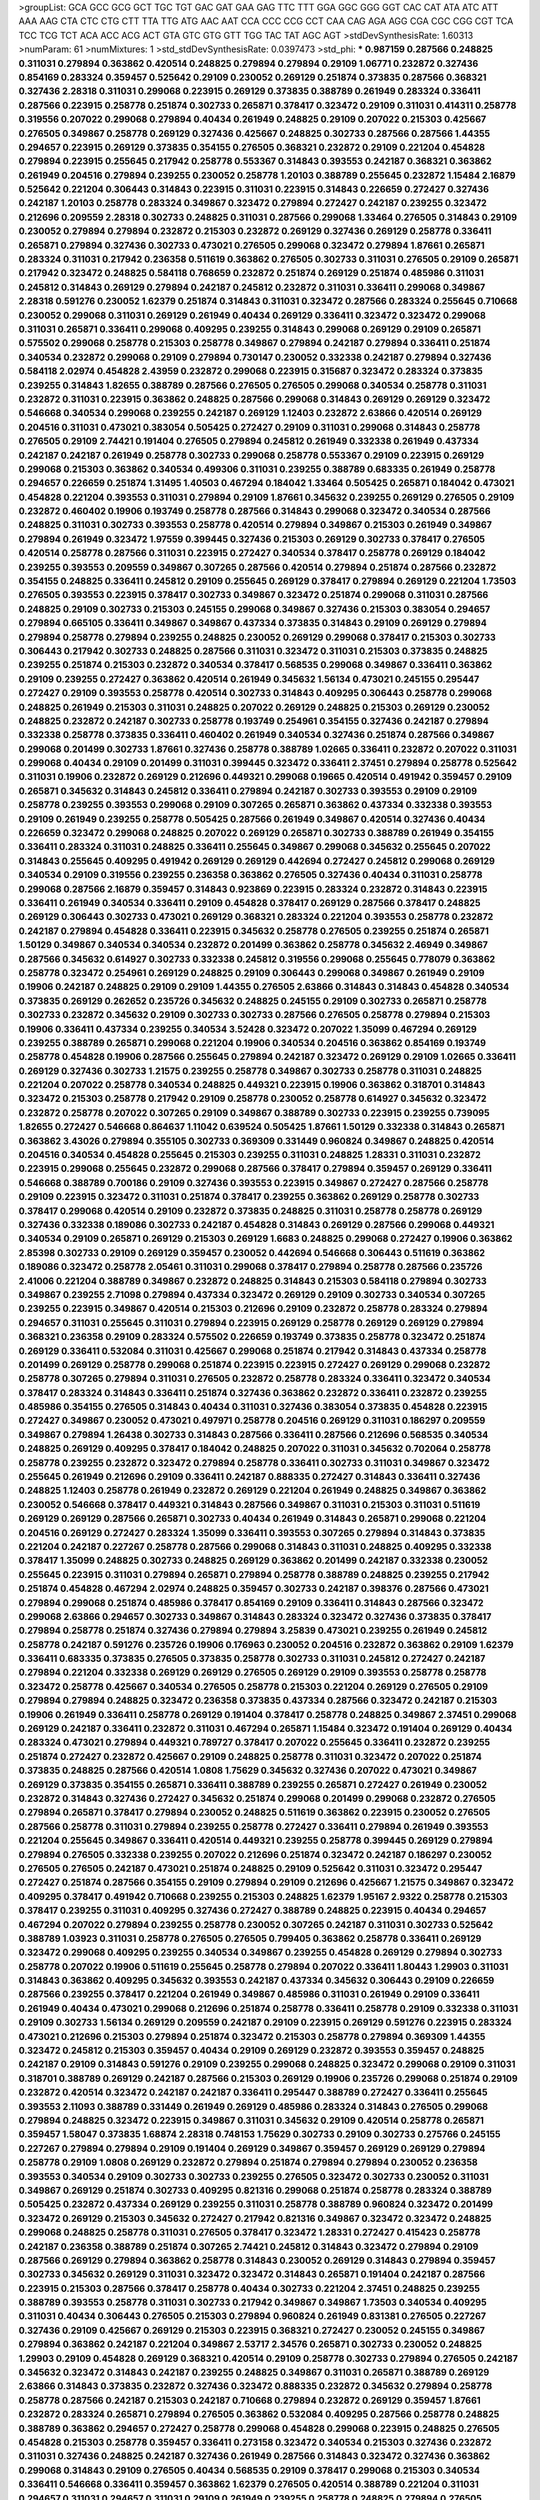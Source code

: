 >groupList:
GCA GCC GCG GCT TGC TGT GAC GAT GAA GAG
TTC TTT GGA GGC GGG GGT CAC CAT ATA ATC
ATT AAA AAG CTA CTC CTG CTT TTA TTG ATG
AAC AAT CCA CCC CCG CCT CAA CAG AGA AGG
CGA CGC CGG CGT TCA TCC TCG TCT ACA ACC
ACG ACT GTA GTC GTG GTT TGG TAC TAT AGC
AGT 
>stdDevSynthesisRate:
1.60313 
>numParam:
61
>numMixtures:
1
>std_stdDevSynthesisRate:
0.0397473
>std_phi:
***
0.987159 0.287566 0.248825 0.311031 0.279894 0.363862 0.420514 0.248825 0.279894 0.279894
0.29109 1.06771 0.232872 0.327436 0.854169 0.283324 0.359457 0.525642 0.29109 0.230052
0.269129 0.251874 0.373835 0.287566 0.368321 0.327436 2.28318 0.311031 0.299068 0.223915
0.269129 0.373835 0.388789 0.261949 0.283324 0.336411 0.287566 0.223915 0.258778 0.251874
0.302733 0.265871 0.378417 0.323472 0.29109 0.311031 0.414311 0.258778 0.319556 0.207022
0.299068 0.279894 0.40434 0.261949 0.248825 0.29109 0.207022 0.215303 0.425667 0.276505
0.349867 0.258778 0.269129 0.327436 0.425667 0.248825 0.302733 0.287566 0.287566 1.44355
0.294657 0.223915 0.269129 0.373835 0.354155 0.276505 0.368321 0.232872 0.29109 0.221204
0.454828 0.279894 0.223915 0.255645 0.217942 0.258778 0.553367 0.314843 0.393553 0.242187
0.368321 0.363862 0.261949 0.204516 0.279894 0.239255 0.230052 0.258778 1.20103 0.388789
0.255645 0.232872 1.15484 2.16879 0.525642 0.221204 0.306443 0.314843 0.223915 0.311031
0.223915 0.314843 0.226659 0.272427 0.327436 0.242187 1.20103 0.258778 0.283324 0.349867
0.323472 0.279894 0.272427 0.242187 0.239255 0.323472 0.212696 0.209559 2.28318 0.302733
0.248825 0.311031 0.287566 0.299068 1.33464 0.276505 0.314843 0.29109 0.230052 0.279894
0.279894 0.232872 0.215303 0.232872 0.269129 0.327436 0.269129 0.258778 0.336411 0.265871
0.279894 0.327436 0.302733 0.473021 0.276505 0.299068 0.323472 0.279894 1.87661 0.265871
0.283324 0.311031 0.217942 0.236358 0.511619 0.363862 0.276505 0.302733 0.311031 0.276505
0.29109 0.265871 0.217942 0.323472 0.248825 0.584118 0.768659 0.232872 0.251874 0.269129
0.251874 0.485986 0.311031 0.245812 0.314843 0.269129 0.279894 0.242187 0.245812 0.232872
0.311031 0.336411 0.299068 0.349867 2.28318 0.591276 0.230052 1.62379 0.251874 0.314843
0.311031 0.323472 0.287566 0.283324 0.255645 0.710668 0.230052 0.299068 0.311031 0.269129
0.261949 0.40434 0.269129 0.336411 0.323472 0.323472 0.299068 0.311031 0.265871 0.336411
0.299068 0.409295 0.239255 0.314843 0.299068 0.269129 0.29109 0.265871 0.575502 0.299068
0.258778 0.215303 0.258778 0.349867 0.279894 0.242187 0.279894 0.336411 0.251874 0.340534
0.232872 0.299068 0.29109 0.279894 0.730147 0.230052 0.332338 0.242187 0.279894 0.327436
0.584118 2.02974 0.454828 2.43959 0.232872 0.299068 0.223915 0.315687 0.323472 0.283324
0.373835 0.239255 0.314843 1.82655 0.388789 0.287566 0.276505 0.276505 0.299068 0.340534
0.258778 0.311031 0.232872 0.311031 0.223915 0.363862 0.248825 0.287566 0.299068 0.314843
0.269129 0.269129 0.323472 0.546668 0.340534 0.299068 0.239255 0.242187 0.269129 1.12403
0.232872 2.63866 0.420514 0.269129 0.204516 0.311031 0.473021 0.383054 0.505425 0.272427
0.29109 0.311031 0.299068 0.314843 0.258778 0.276505 0.29109 2.74421 0.191404 0.276505
0.279894 0.245812 0.261949 0.332338 0.261949 0.437334 0.242187 0.242187 0.261949 0.258778
0.302733 0.299068 0.258778 0.553367 0.29109 0.223915 0.269129 0.299068 0.215303 0.363862
0.340534 0.499306 0.311031 0.239255 0.388789 0.683335 0.261949 0.258778 0.294657 0.226659
0.251874 1.31495 1.40503 0.467294 0.184042 1.33464 0.505425 0.265871 0.184042 0.473021
0.454828 0.221204 0.393553 0.311031 0.279894 0.29109 1.87661 0.345632 0.239255 0.269129
0.276505 0.29109 0.232872 0.460402 0.19906 0.193749 0.258778 0.287566 0.314843 0.299068
0.323472 0.340534 0.287566 0.248825 0.311031 0.302733 0.393553 0.258778 0.420514 0.279894
0.349867 0.215303 0.261949 0.349867 0.279894 0.261949 0.323472 1.97559 0.399445 0.327436
0.215303 0.269129 0.302733 0.378417 0.276505 0.420514 0.258778 0.287566 0.311031 0.223915
0.272427 0.340534 0.378417 0.258778 0.269129 0.184042 0.239255 0.393553 0.209559 0.349867
0.307265 0.287566 0.420514 0.279894 0.251874 0.287566 0.232872 0.354155 0.248825 0.336411
0.245812 0.29109 0.255645 0.269129 0.378417 0.279894 0.269129 0.221204 1.73503 0.276505
0.393553 0.223915 0.378417 0.302733 0.349867 0.323472 0.251874 0.299068 0.311031 0.287566
0.248825 0.29109 0.302733 0.215303 0.245155 0.299068 0.349867 0.327436 0.215303 0.383054
0.294657 0.279894 0.665105 0.336411 0.349867 0.349867 0.437334 0.373835 0.314843 0.29109
0.269129 0.279894 0.279894 0.258778 0.279894 0.239255 0.248825 0.230052 0.269129 0.299068
0.378417 0.215303 0.302733 0.306443 0.217942 0.302733 0.248825 0.287566 0.311031 0.323472
0.311031 0.215303 0.373835 0.248825 0.239255 0.251874 0.215303 0.232872 0.340534 0.378417
0.568535 0.299068 0.349867 0.336411 0.363862 0.29109 0.239255 0.272427 0.363862 0.420514
0.261949 0.345632 1.56134 0.473021 0.245155 0.295447 0.272427 0.29109 0.393553 0.258778
0.420514 0.302733 0.314843 0.409295 0.306443 0.258778 0.299068 0.248825 0.261949 0.215303
0.311031 0.248825 0.207022 0.269129 0.248825 0.215303 0.269129 0.230052 0.248825 0.232872
0.242187 0.302733 0.258778 0.193749 0.254961 0.354155 0.327436 0.242187 0.279894 0.332338
0.258778 0.373835 0.336411 0.460402 0.261949 0.340534 0.327436 0.251874 0.287566 0.349867
0.299068 0.201499 0.302733 1.87661 0.327436 0.258778 0.388789 1.02665 0.336411 0.232872
0.207022 0.311031 0.299068 0.40434 0.29109 0.201499 0.311031 0.399445 0.323472 0.336411
2.37451 0.279894 0.258778 0.525642 0.311031 0.19906 0.232872 0.269129 0.212696 0.449321
0.299068 0.19665 0.420514 0.491942 0.359457 0.29109 0.265871 0.345632 0.314843 0.245812
0.336411 0.279894 0.242187 0.302733 0.393553 0.29109 0.29109 0.258778 0.239255 0.393553
0.299068 0.29109 0.307265 0.265871 0.363862 0.437334 0.332338 0.393553 0.29109 0.261949
0.239255 0.258778 0.505425 0.287566 0.261949 0.349867 0.420514 0.327436 0.40434 0.226659
0.323472 0.299068 0.248825 0.207022 0.269129 0.265871 0.302733 0.388789 0.261949 0.354155
0.336411 0.283324 0.311031 0.248825 0.336411 0.255645 0.349867 0.299068 0.345632 0.255645
0.207022 0.314843 0.255645 0.409295 0.491942 0.269129 0.269129 0.442694 0.272427 0.245812
0.299068 0.269129 0.340534 0.29109 0.319556 0.239255 0.236358 0.363862 0.276505 0.327436
0.40434 0.311031 0.258778 0.299068 0.287566 2.16879 0.359457 0.314843 0.923869 0.223915
0.283324 0.232872 0.314843 0.223915 0.336411 0.261949 0.340534 0.336411 0.29109 0.454828
0.378417 0.269129 0.287566 0.378417 0.248825 0.269129 0.306443 0.302733 0.473021 0.269129
0.368321 0.283324 0.221204 0.393553 0.258778 0.232872 0.242187 0.279894 0.454828 0.336411
0.223915 0.345632 0.258778 0.276505 0.239255 0.251874 0.265871 1.50129 0.349867 0.340534
0.340534 0.232872 0.201499 0.363862 0.258778 0.345632 2.46949 0.349867 0.287566 0.345632
0.614927 0.302733 0.332338 0.245812 0.319556 0.299068 0.255645 0.778079 0.363862 0.258778
0.323472 0.254961 0.269129 0.248825 0.29109 0.306443 0.299068 0.349867 0.261949 0.29109
0.19906 0.242187 0.248825 0.29109 0.29109 1.44355 0.276505 2.63866 0.314843 0.314843
0.454828 0.340534 0.373835 0.269129 0.262652 0.235726 0.345632 0.248825 0.245155 0.29109
0.302733 0.265871 0.258778 0.302733 0.232872 0.345632 0.29109 0.302733 0.302733 0.287566
0.276505 0.258778 0.279894 0.215303 0.19906 0.336411 0.437334 0.239255 0.340534 3.52428
0.323472 0.207022 1.35099 0.467294 0.269129 0.239255 0.388789 0.265871 0.299068 0.221204
0.19906 0.340534 0.204516 0.363862 0.854169 0.193749 0.258778 0.454828 0.19906 0.287566
0.255645 0.279894 0.242187 0.323472 0.269129 0.29109 1.02665 0.336411 0.269129 0.327436
0.302733 1.21575 0.239255 0.258778 0.349867 0.302733 0.258778 0.311031 0.248825 0.221204
0.207022 0.258778 0.340534 0.248825 0.449321 0.223915 0.19906 0.363862 0.318701 0.314843
0.323472 0.215303 0.258778 0.217942 0.29109 0.258778 0.230052 0.258778 0.614927 0.345632
0.323472 0.232872 0.258778 0.207022 0.307265 0.29109 0.349867 0.388789 0.302733 0.223915
0.239255 0.739095 1.82655 0.272427 0.546668 0.864637 1.11042 0.639524 0.505425 1.87661
1.50129 0.332338 0.314843 0.265871 0.363862 3.43026 0.279894 0.355105 0.302733 0.369309
0.331449 0.960824 0.349867 0.248825 0.420514 0.204516 0.340534 0.454828 0.255645 0.215303
0.239255 0.311031 0.248825 1.28331 0.311031 0.232872 0.223915 0.299068 0.255645 0.232872
0.299068 0.287566 0.378417 0.279894 0.359457 0.269129 0.336411 0.546668 0.388789 0.700186
0.29109 0.327436 0.393553 0.223915 0.349867 0.272427 0.287566 0.258778 0.29109 0.223915
0.323472 0.311031 0.251874 0.378417 0.239255 0.363862 0.269129 0.258778 0.302733 0.378417
0.299068 0.420514 0.29109 0.232872 0.373835 0.248825 0.311031 0.258778 0.258778 0.269129
0.327436 0.332338 0.189086 0.302733 0.242187 0.454828 0.314843 0.269129 0.287566 0.299068
0.449321 0.340534 0.29109 0.265871 0.269129 0.215303 0.269129 1.6683 0.248825 0.299068
0.272427 0.19906 0.363862 2.85398 0.302733 0.29109 0.269129 0.359457 0.230052 0.442694
0.546668 0.306443 0.511619 0.363862 0.189086 0.323472 0.258778 2.05461 0.311031 0.299068
0.378417 0.279894 0.258778 0.287566 0.235726 2.41006 0.221204 0.388789 0.349867 0.232872
0.248825 0.314843 0.215303 0.584118 0.279894 0.302733 0.349867 0.239255 2.71098 0.279894
0.437334 0.323472 0.269129 0.29109 0.302733 0.340534 0.307265 0.239255 0.223915 0.349867
0.420514 0.215303 0.212696 0.29109 0.232872 0.258778 0.283324 0.279894 0.294657 0.311031
0.255645 0.311031 0.279894 0.223915 0.269129 0.258778 0.269129 0.269129 0.279894 0.368321
0.236358 0.29109 0.283324 0.575502 0.226659 0.193749 0.373835 0.258778 0.323472 0.251874
0.269129 0.336411 0.532084 0.311031 0.425667 0.299068 0.251874 0.217942 0.314843 0.437334
0.258778 0.201499 0.269129 0.258778 0.299068 0.251874 0.223915 0.223915 0.272427 0.269129
0.299068 0.232872 0.258778 0.307265 0.279894 0.311031 0.276505 0.232872 0.258778 0.283324
0.336411 0.323472 0.340534 0.378417 0.283324 0.314843 0.336411 0.251874 0.327436 0.363862
0.232872 0.336411 0.232872 0.239255 0.485986 0.354155 0.276505 0.314843 0.40434 0.311031
0.327436 0.383054 0.373835 0.454828 0.223915 0.272427 0.349867 0.230052 0.473021 0.497971
0.258778 0.204516 0.269129 0.311031 0.186297 0.209559 0.349867 0.279894 1.26438 0.302733
0.314843 0.287566 0.336411 0.287566 0.212696 0.568535 0.340534 0.248825 0.269129 0.409295
0.378417 0.184042 0.248825 0.207022 0.311031 0.345632 0.702064 0.258778 0.258778 0.239255
0.232872 0.323472 0.279894 0.258778 0.336411 0.302733 0.311031 0.349867 0.323472 0.255645
0.261949 0.212696 0.29109 0.336411 0.242187 0.888335 0.272427 0.314843 0.336411 0.327436
0.248825 1.12403 0.258778 0.261949 0.232872 0.269129 0.221204 0.261949 0.248825 0.349867
0.363862 0.230052 0.546668 0.378417 0.449321 0.314843 0.287566 0.349867 0.311031 0.215303
0.311031 0.511619 0.269129 0.269129 0.287566 0.265871 0.302733 0.40434 0.261949 0.314843
0.265871 0.299068 0.221204 0.204516 0.269129 0.272427 0.283324 1.35099 0.336411 0.393553
0.307265 0.279894 0.314843 0.373835 0.221204 0.242187 0.227267 0.258778 0.287566 0.299068
0.314843 0.311031 0.248825 0.409295 0.332338 0.378417 1.35099 0.248825 0.302733 0.248825
0.269129 0.363862 0.201499 0.242187 0.332338 0.230052 0.255645 0.223915 0.311031 0.279894
0.265871 0.279894 0.258778 0.388789 0.248825 0.239255 0.217942 0.251874 0.454828 0.467294
2.02974 0.248825 0.359457 0.302733 0.242187 0.398376 0.287566 0.473021 0.279894 0.299068
0.251874 0.485986 0.378417 0.854169 0.29109 0.336411 0.314843 0.287566 0.323472 0.299068
2.63866 0.294657 0.302733 0.349867 0.314843 0.283324 0.323472 0.327436 0.373835 0.378417
0.279894 0.258778 0.251874 0.327436 0.279894 0.279894 3.25839 0.473021 0.239255 0.261949
0.245812 0.258778 0.242187 0.591276 0.235726 0.19906 0.176963 0.230052 0.204516 0.232872
0.363862 0.29109 1.62379 0.336411 0.683335 0.373835 0.276505 0.373835 0.258778 0.302733
0.311031 0.245812 0.272427 0.242187 0.279894 0.221204 0.332338 0.269129 0.269129 0.276505
0.269129 0.29109 0.393553 0.258778 0.258778 0.323472 0.258778 0.425667 0.340534 0.276505
0.258778 0.215303 0.221204 0.269129 0.276505 0.29109 0.279894 0.279894 0.248825 0.323472
0.236358 0.373835 0.437334 0.287566 0.323472 0.242187 0.215303 0.19906 0.261949 0.336411
0.258778 0.269129 0.191404 0.378417 0.258778 0.248825 0.349867 2.37451 0.299068 0.269129
0.242187 0.336411 0.232872 0.311031 0.467294 0.265871 1.15484 0.323472 0.191404 0.269129
0.40434 0.283324 0.473021 0.279894 0.449321 0.789727 0.378417 0.207022 0.255645 0.336411
0.232872 0.239255 0.251874 0.272427 0.232872 0.425667 0.29109 0.248825 0.258778 0.311031
0.323472 0.207022 0.251874 0.373835 0.248825 0.287566 0.420514 1.0808 1.75629 0.345632
0.327436 0.207022 0.473021 0.349867 0.269129 0.373835 0.354155 0.265871 0.336411 0.388789
0.239255 0.265871 0.272427 0.261949 0.230052 0.232872 0.314843 0.327436 0.272427 0.345632
0.251874 0.299068 0.201499 0.299068 0.232872 0.276505 0.279894 0.265871 0.378417 0.279894
0.230052 0.248825 0.511619 0.363862 0.223915 0.230052 0.276505 0.287566 0.258778 0.311031
0.279894 0.239255 0.258778 0.272427 0.336411 0.279894 0.261949 0.393553 0.221204 0.255645
0.349867 0.336411 0.420514 0.449321 0.239255 0.258778 0.399445 0.269129 0.279894 0.279894
0.276505 0.332338 0.239255 0.207022 0.212696 0.251874 0.323472 0.242187 0.186297 0.230052
0.276505 0.276505 0.242187 0.473021 0.251874 0.248825 0.29109 0.525642 0.311031 0.323472
0.295447 0.272427 0.251874 0.287566 0.354155 0.29109 0.279894 0.29109 0.212696 0.425667
1.21575 0.349867 0.323472 0.409295 0.378417 0.491942 0.710668 0.239255 0.215303 0.248825
1.62379 1.95167 2.9322 0.258778 0.215303 0.378417 0.239255 0.311031 0.409295 0.327436
0.272427 0.388789 0.248825 0.223915 0.40434 0.294657 0.467294 0.207022 0.279894 0.239255
0.258778 0.230052 0.307265 0.242187 0.311031 0.302733 0.525642 0.388789 1.03923 0.311031
0.258778 0.276505 0.276505 0.799405 0.363862 0.258778 0.336411 0.269129 0.323472 0.299068
0.409295 0.239255 0.340534 0.349867 0.239255 0.454828 0.269129 0.279894 0.302733 0.258778
0.207022 0.19906 0.511619 0.255645 0.258778 0.279894 0.207022 0.336411 1.80443 1.29903
0.311031 0.314843 0.363862 0.409295 0.345632 0.393553 0.242187 0.437334 0.345632 0.306443
0.29109 0.226659 0.287566 0.239255 0.378417 0.221204 0.261949 0.349867 0.485986 0.311031
0.261949 0.29109 0.336411 0.261949 0.40434 0.473021 0.299068 0.212696 0.251874 0.258778
0.336411 0.258778 0.29109 0.332338 0.311031 0.29109 0.302733 1.56134 0.269129 0.209559
0.242187 0.29109 0.223915 0.269129 0.591276 0.223915 0.283324 0.473021 0.212696 0.215303
0.279894 0.251874 0.323472 0.215303 0.258778 0.279894 0.369309 1.44355 0.323472 0.245812
0.215303 0.359457 0.40434 0.29109 0.269129 0.232872 0.393553 0.359457 0.248825 0.242187
0.29109 0.314843 0.591276 0.29109 0.239255 0.299068 0.248825 0.323472 0.299068 0.29109
0.311031 0.318701 0.388789 0.269129 0.242187 0.287566 0.215303 0.269129 0.19906 0.235726
0.299068 0.251874 0.29109 0.232872 0.420514 0.323472 0.242187 0.242187 0.336411 0.295447
0.388789 0.272427 0.336411 0.255645 0.393553 2.11093 0.388789 0.331449 0.261949 0.269129
0.485986 0.283324 0.314843 0.276505 0.299068 0.279894 0.248825 0.323472 0.223915 0.349867
0.311031 0.345632 0.29109 0.420514 0.258778 0.265871 0.359457 1.58047 0.373835 1.68874
2.28318 0.748153 1.75629 0.302733 0.29109 0.302733 0.275766 0.245155 0.227267 0.279894
0.279894 0.29109 0.191404 0.269129 0.349867 0.359457 0.269129 0.269129 0.279894 0.258778
0.29109 1.0808 0.269129 0.232872 0.279894 0.251874 0.279894 0.279894 0.230052 0.236358
0.393553 0.340534 0.29109 0.302733 0.302733 0.239255 0.276505 0.323472 0.302733 0.230052
0.311031 0.349867 0.269129 0.251874 0.302733 0.409295 0.821316 0.299068 0.251874 0.258778
0.283324 0.388789 0.505425 0.232872 0.437334 0.269129 0.239255 0.311031 0.258778 0.388789
0.960824 0.323472 0.201499 0.323472 0.269129 0.215303 0.345632 0.272427 0.217942 0.821316
0.349867 0.323472 0.323472 0.248825 0.299068 0.248825 0.258778 0.311031 0.276505 0.378417
0.323472 1.28331 0.272427 0.415423 0.258778 0.242187 0.236358 0.388789 0.251874 0.307265
2.74421 0.245812 0.314843 0.323472 0.279894 0.29109 0.287566 0.269129 0.279894 0.363862
0.258778 0.314843 0.230052 0.269129 0.314843 0.279894 0.359457 0.302733 0.345632 0.269129
0.311031 0.323472 0.323472 0.314843 0.265871 0.191404 0.242187 0.287566 0.223915 0.215303
0.287566 0.378417 0.258778 0.40434 0.302733 0.221204 2.37451 0.248825 0.239255 0.388789
0.393553 0.258778 0.311031 0.302733 0.217942 0.349867 0.349867 1.73503 0.340534 0.409295
0.311031 0.40434 0.306443 0.276505 0.215303 0.279894 0.960824 0.261949 0.831381 0.276505
0.227267 0.327436 0.29109 0.425667 0.269129 0.215303 0.223915 0.368321 0.272427 0.230052
0.245155 0.349867 0.279894 0.363862 0.242187 0.221204 0.349867 2.53717 2.34576 0.265871
0.302733 0.230052 0.248825 1.29903 0.29109 0.454828 0.269129 0.368321 0.420514 0.29109
0.258778 0.302733 0.279894 0.276505 0.242187 0.345632 0.323472 0.314843 0.242187 0.239255
0.248825 0.349867 0.311031 0.265871 0.388789 0.269129 2.63866 0.314843 0.373835 0.232872
0.327436 0.323472 0.888335 0.232872 0.345632 0.279894 0.258778 0.258778 0.287566 0.242187
0.215303 0.242187 0.710668 0.279894 0.232872 0.269129 0.359457 1.87661 0.232872 0.283324
0.265871 0.279894 0.276505 0.363862 0.532084 0.409295 0.287566 0.258778 0.248825 0.388789
0.363862 0.294657 0.272427 0.258778 0.299068 0.454828 0.299068 0.223915 0.248825 0.276505
0.454828 0.215303 0.258778 0.359457 0.336411 0.273158 0.323472 0.340534 0.215303 0.327436
0.232872 0.311031 0.327436 0.248825 0.242187 0.327436 0.261949 0.287566 0.314843 0.323472
0.327436 0.363862 0.299068 0.314843 0.29109 0.276505 0.40434 0.568535 0.29109 0.378417
0.299068 0.215303 0.340534 0.336411 0.546668 0.336411 0.359457 0.363862 1.62379 0.276505
0.420514 0.388789 0.221204 0.311031 0.294657 0.311031 0.294657 0.311031 0.29109 0.261949
0.239255 0.258778 0.248825 0.279894 0.276505 0.207022 0.287566 0.29109 0.232872 0.242187
0.336411 0.221204 0.373835 0.272427 0.363862 0.311031 0.359457 0.242187 0.251874 0.279894
0.311031 0.29109 0.739095 0.363862 0.340534 0.349867 0.29109 0.323472 0.299068 0.442694
0.323472 0.232872 0.393553 0.276505 0.248825 0.388789 0.345632 0.239255 0.279894 0.299068
1.82655 0.363862 0.265871 0.323472 0.505425 0.414311 0.276505 0.230052 0.449321 0.323472
0.242187 0.236358 0.425667 0.302733 0.248825 0.302733 0.323472 0.276505 0.799405 0.269129
0.888335 3.04949 0.302733 0.349867 0.19906 0.311031 0.657053 0.242187 0.311031 0.265871
0.276505 0.299068 1.11042 0.261949 0.311031 0.311031 0.276505 2.85398 2.00517 0.349867
0.269129 0.283324 0.279894 0.184042 0.409295 0.363862 0.29109 0.363862 0.258778 0.258778
0.307265 0.29109 0.454828 0.327436 0.314843 0.221204 0.261949 0.221204 0.363862 0.327436
1.0808 0.314843 0.302733 0.255645 0.212696 0.276505 0.279894 0.287566 0.425667 0.29109
0.239255 0.302733 0.215303 0.215303 0.378417 0.345632 0.261949 0.368321 0.40434 0.251874
0.242187 0.29109 0.265871 0.359457 0.258778 0.505425 0.287566 0.261949 0.311031 0.388789
0.242187 0.323472 0.212696 0.272427 0.29109 0.287566 0.336411 0.314843 0.323472 0.215303
0.269129 0.258778 0.276505 0.258778 0.269129 0.345632 0.215303 0.269129 0.336411 0.251874
0.336411 0.276505 0.323472 0.363862 0.239255 0.269129 0.935191 0.239255 2.25554 0.344707
0.314843 0.269129 0.248825 0.248825 0.255645 0.283324 0.230052 2.85398 0.327436 0.279894
0.323472 0.239255 0.359457 0.854169 0.302733 0.511619 0.287566 2.49975 0.349867 0.420514
0.349867 0.273158 0.409295 0.207022 0.248825 0.258778 0.248825 0.373835 0.265871 0.437334
0.384082 0.258778 0.283324 0.279894 0.261949 0.279894 0.314843 0.258778 0.258778 0.269129
0.327436 0.359457 0.473021 0.29109 0.323472 0.251874 0.314843 0.295447 0.336411 2.85398
0.302733 0.279894 0.437334 0.269129 0.209559 0.345632 0.242187 0.363862 0.248825 0.302733
0.269129 0.442694 0.349867 0.302733 0.336411 0.230052 0.311031 0.279894 0.209559 0.336411
0.40434 0.287566 0.553367 0.378417 0.730147 0.393553 0.279894 0.261949 0.336411 0.299068
0.323472 0.215303 0.258778 1.82655 0.221204 2.25554 0.299068 0.29109 0.276505 0.287566
0.279894 0.232872 0.239255 0.29109 0.683335 0.299068 0.232872 0.323472 0.251874 0.373835
0.29109 0.368321 0.207022 0.299068 0.314843 0.279894 0.215303 0.349867 0.239255 0.269129
0.230052 0.363862 0.388789 0.235726 0.279894 0.248825 3.00451 0.327436 0.323472 0.299068
0.331449 0.283324 0.269129 0.29109 0.269129 0.283324 0.209559 0.232872 0.336411 0.261949
0.311031 0.442694 0.323472 0.248825 0.336411 0.323472 0.327436 0.425667 0.311031 0.340534
0.261949 0.207022 0.314843 0.279894 0.319556 0.354155 0.272427 0.363862 0.239255 0.491942
0.193749 2.02974 0.261949 0.29109 0.354155 0.373835 0.248825 0.299068 0.226659 0.242187
0.232872 0.248825 0.399445 0.239255 0.323472 0.255645 0.239255 0.258778 0.314843 0.349867
0.221204 0.258778 0.287566 0.336411 0.232872 0.272427 1.21575 0.388789 0.323472 1.1378
0.336411 0.239255 0.311031 0.327436 0.323472 0.323472 0.258778 0.269129 0.575502 0.207022
0.279894 0.207022 0.311031 1.68874 0.242187 0.336411 0.40434 0.212696 0.251874 0.336411
0.299068 0.323472 0.279894 0.279894 0.258778 0.258778 0.269129 0.323472 0.242187 0.299068
0.279894 0.349867 0.165618 0.239255 0.454828 0.242187 0.239255 0.265871 0.473021 0.276505
0.473021 0.299068 0.239255 0.255645 0.251874 2.53717 0.287566 0.276505 0.425667 0.269129
0.314843 0.354155 0.269129 0.261949 0.363862 0.332338 0.327436 0.302733 0.40434 0.409295
0.359457 0.299068 0.258778 0.29109 0.269129 0.230052 0.354155 0.258778 0.258778 0.409295
0.311031 0.265871 0.332338 0.327436 0.336411 0.327436 0.279894 0.287566 0.363862 0.302733
0.269129 0.460402 0.318701 0.29109 0.248825 0.358495 0.393553 0.232872 0.230052 0.258778
0.437334 0.217942 0.269129 0.279894 0.378417 0.373835 0.511619 0.295447 0.251874 0.191404
0.269129 0.248825 0.215303 0.299068 0.467294 0.354155 0.248825 0.279894 0.261949 0.327436
0.279894 0.279894 0.363862 0.363862 2.31116 0.437334 0.299068 0.236358 2.02974 1.95167
0.420514 0.269129 0.215303 0.239255 0.258778 0.302733 0.232872 0.29109 0.242187 0.191404
0.287566 0.242187 0.232872 0.327436 0.272427 0.349867 0.269129 0.287566 0.230052 0.302733
0.248825 0.276505 0.223915 0.276505 0.349867 0.272427 0.269129 0.223915 0.239255 0.265871
0.327436 0.19906 0.242836 0.265871 0.349867 0.460402 0.359457 0.311031 0.294657 0.327436
0.287566 1.51969 0.354155 0.258778 0.327436 0.311031 0.258778 0.302733 0.221204 0.207022
0.248825 0.323472 0.354155 0.40434 0.258778 0.232872 0.265871 0.242187 0.209559 0.388789
0.311031 0.239255 0.235726 0.217942 0.248825 0.314843 0.349867 0.373835 0.184042 0.248825
0.239255 0.248825 0.40434 0.373835 0.306443 0.378417 0.242187 0.399445 0.269129 0.258778
0.299068 0.276505 0.239255 0.378417 0.265871 0.279894 0.378417 0.532084 0.349867 0.29109
0.29109 0.287566 0.299068 0.19906 0.302733 0.311031 0.223915 0.232872 0.269129 0.258778
0.19906 0.19906 0.888335 0.19906 0.40434 0.345632 0.232872 0.276505 0.314843 0.258778
0.204516 0.239255 0.19906 0.311031 0.314843 0.302733 0.265871 0.354155 0.232872 0.327436
0.363862 0.302733 0.287566 0.327436 0.279894 0.29109 0.276505 0.248825 0.283324 0.323472
0.223915 0.269129 0.251874 0.525642 1.62379 0.568535 0.276505 0.923869 0.193749 1.42225
0.960824 0.283324 0.409295 0.212696 0.269129 0.276505 0.323472 0.232872 0.345632 0.327436
0.373835 0.359457 0.311031 0.340534 0.287566 0.323472 0.261949 0.242187 0.29109 0.255645
0.269129 0.354155 0.349867 0.327436 0.454828 2.74421 0.336411 0.299068 0.363862 0.349867
0.269129 0.363862 0.269129 0.311031 0.258778 0.221204 0.261949 1.31495 0.279894 0.251874
0.242187 2.37451 0.363862 0.323472 0.261949 0.525642 0.302733 0.336411 0.437334 0.276505
0.363862 0.221204 0.307265 0.191404 0.287566 0.349867 0.269129 0.276505 0.276505 0.340534
0.265871 0.311031 0.258778 0.311031 0.972599 0.302733 0.460402 0.221204 0.221204 0.437334
0.302733 0.258778 0.287566 0.251874 0.248825 0.40434 0.323472 0.258778 0.420514 0.349867
0.248825 0.230052 2.16879 0.437334 0.332338 0.393553 0.248825 0.318701 0.454828 0.269129
0.242187 0.269129 0.511619 0.279894 0.232872 0.40434 0.29109 0.378417 0.345632 0.258778
0.323472 0.336411 2.96814 0.420514 0.302733 0.323472 0.359457 0.279894 0.388789 0.302733
0.373835 0.239255 0.332338 0.373835 0.302733 0.29109 0.393553 0.232872 0.287566 0.363862
0.393553 0.299068 0.251874 0.265871 0.354155 0.261949 0.269129 0.295447 0.323472 0.420514
0.279894 0.299068 0.29109 2.53717 0.261949 0.226659 0.226659 0.323472 0.269129 0.258778
0.299068 0.153123 1.40503 0.336411 0.314843 0.799405 0.272427 0.323472 0.302733 0.43204
0.40434 0.29109 0.279894 0.239255 0.415423 0.336411 0.349867 0.235726 0.332338 0.299068
0.261949 0.43204 0.261949 0.299068 0.311031 1.50129 0.299068 0.340534 0.327436 0.248825
0.340534 0.327436 0.314843 0.349867 0.393553 0.258778 0.442694 0.314843 0.349867 0.287566
0.398376 0.276505 0.311031 0.327436 0.251874 0.265871 0.287566 0.251874 0.420514 0.525642
0.226659 0.255645 1.38802 0.799405 0.314843 0.204516 0.251874 0.272427 0.363862 0.269129
0.323472 0.248825 0.299068 0.29109 0.323472 0.29109 0.242187 0.239255 0.29109 0.327436
2.9322 0.232872 0.242187 0.311031 0.319556 0.354155 0.279894 0.29109 0.505425 0.258778
0.279894 0.40434 0.239255 0.336411 0.614927 0.345632 1.15484 0.239255 0.355105 0.245155
0.287566 0.272427 0.302733 2.63866 0.332338 0.230052 0.258778 0.299068 0.215303 0.349867
0.209559 0.279894 0.251874 0.287566 0.251874 0.323472 0.373835 0.19906 0.378417 0.269129
0.239255 0.336411 0.332338 0.327436 0.336411 0.311031 1.68874 0.336411 0.29109 0.239255
0.318701 0.269129 0.248825 0.759353 0.311031 0.191404 0.227267 0.287566 0.279894 0.287566
0.172242 0.223915 0.864637 0.363862 0.314843 0.242187 0.302733 0.323472 0.230052 0.378417
0.336411 1.75629 0.393553 3.00451 0.311031 0.393553 0.269129 0.217942 0.258778 0.311031
0.269129 0.299068 0.215303 0.454828 0.272427 0.314843 0.336411 0.201499 0.43204 0.454828
0.232872 0.378417 0.261949 0.336411 0.248825 0.251874 0.363862 0.251874 0.232872 0.230052
0.287566 1.68874 0.269129 0.378417 0.232872 0.193749 0.299068 0.327436 0.29109 0.269129
0.345632 0.345632 0.261949 0.467294 0.287566 0.248825 0.899222 0.269129 0.336411 0.287566
0.307265 0.307265 0.251874 0.336411 0.287566 0.311031 0.236358 0.349867 0.299068 0.279894
0.223915 0.323472 0.276505 2.19537 0.204516 0.269129 0.242187 0.344707 0.261949 0.215303
0.831381 0.388789 0.575502 0.258778 0.251874 0.359457 0.323472 0.299068 0.306443 0.258778
0.354155 0.279894 0.373835 1.51969 0.258778 0.287566 0.314843 0.207022 0.269129 0.323472
0.299068 0.409295 0.258778 0.332338 0.345632 0.393553 0.279894 0.276505 0.276505 0.336411
0.239255 0.311031 0.311031 0.349867 0.327436 0.295447 0.261949 0.193749 0.287566 0.242187
0.363862 0.248825 0.454828 0.276505 0.319556 0.373835 0.368321 0.287566 0.236358 0.363862
0.327436 0.172242 0.248825 0.265871 0.373835 0.336411 0.323472 0.302733 0.345632 0.302733
0.294657 0.505425 0.363862 0.248825 0.269129 0.258778 0.349867 0.409295 0.491942 0.299068
0.454828 0.363862 0.393553 0.323472 0.384082 0.378417 0.336411 0.176963 0.327436 0.276505
0.248825 0.258778 0.255645 0.269129 0.454828 0.323472 0.269129 0.437334 0.340534 1.29903
0.223915 0.230052 0.269129 0.230052 1.60413 0.279894 0.393553 0.359457 0.279894 0.251874
0.665105 0.287566 0.311031 0.261949 0.323472 0.332338 0.363862 0.29109 0.614927 0.207022
0.29109 0.276505 1.24907 0.575502 0.40434 2.16879 0.336411 0.299068 0.273158 0.568535
0.29109 0.248825 0.230052 0.302733 0.248825 1.15484 0.311031 0.323472 0.363862 0.299068
0.272427 0.217942 0.209559 0.314843 0.420514 0.299068 2.22227 0.272427 0.311031 0.393553
0.276505 0.546668 0.336411 0.302733 0.242187 0.248825 0.332338 1.87661 0.279894 0.373835
0.393553 0.314843 0.437334 0.323472 0.248825 0.311031 0.323472 0.363862 0.442694 0.201499
0.212696 0.279894 0.420514 0.279894 0.332338 0.258778 0.261949 0.239255 0.373835 0.345632
0.215303 0.302733 2.02974 0.311031 0.283324 0.323472 0.248825 0.283324 0.242187 0.276505
0.232872 0.299068 0.373835 0.349867 0.29109 0.251874 0.302733 0.258778 0.388789 0.525642
0.336411 0.420514 0.29109 0.255645 0.279894 0.311031 0.478818 0.279894 0.314843 0.307265
0.272427 0.302733 0.299068 0.276505 0.217942 0.242187 0.299068 0.332338 0.276505 0.960824
0.272427 0.799405 
>categories:
0 0 0 0 
>mixtureAssignment:
0 0 0 0 0 0 0 0 0 0 0 0 0 0 0 0 0 0 0 0 0 0 0 0 0 0 0 0 0 0 0 0 0 0 0 0 0 0 0 0 0 0 0 0 0 0 0 0 0 0
0 0 0 0 0 0 0 0 0 0 0 0 0 0 0 0 0 0 0 0 0 0 0 0 0 0 0 0 0 0 0 0 0 0 0 0 0 0 0 0 0 0 0 0 0 0 0 0 0 0
0 0 0 0 0 0 0 0 0 0 0 0 0 0 0 0 0 0 0 0 0 0 0 0 0 0 0 0 0 0 0 0 0 0 0 0 0 0 0 0 0 0 0 0 0 0 0 0 0 0
0 0 0 0 0 0 0 0 0 0 0 0 0 0 0 0 0 0 0 0 0 0 0 0 0 0 0 0 0 0 0 0 0 0 0 0 0 0 0 0 0 0 0 0 0 0 0 0 0 0
0 0 0 0 0 0 0 0 0 0 0 0 0 0 0 0 0 0 0 0 0 0 0 0 0 0 0 0 0 0 0 0 0 0 0 0 0 0 0 0 0 0 0 0 0 0 0 0 0 0
0 0 0 0 0 0 0 0 0 0 0 0 0 0 0 0 0 0 0 0 0 0 0 0 0 0 0 0 0 0 0 0 0 0 0 0 0 0 0 0 0 0 0 0 0 0 0 0 0 0
0 0 0 0 0 0 0 0 0 0 0 0 0 0 0 0 0 0 0 0 0 0 0 0 0 0 0 0 0 0 0 0 0 0 0 0 0 0 0 0 0 0 0 0 0 0 0 0 0 0
0 0 0 0 0 0 0 0 0 0 0 0 0 0 0 0 0 0 0 0 0 0 0 0 0 0 0 0 0 0 0 0 0 0 0 0 0 0 0 0 0 0 0 0 0 0 0 0 0 0
0 0 0 0 0 0 0 0 0 0 0 0 0 0 0 0 0 0 0 0 0 0 0 0 0 0 0 0 0 0 0 0 0 0 0 0 0 0 0 0 0 0 0 0 0 0 0 0 0 0
0 0 0 0 0 0 0 0 0 0 0 0 0 0 0 0 0 0 0 0 0 0 0 0 0 0 0 0 0 0 0 0 0 0 0 0 0 0 0 0 0 0 0 0 0 0 0 0 0 0
0 0 0 0 0 0 0 0 0 0 0 0 0 0 0 0 0 0 0 0 0 0 0 0 0 0 0 0 0 0 0 0 0 0 0 0 0 0 0 0 0 0 0 0 0 0 0 0 0 0
0 0 0 0 0 0 0 0 0 0 0 0 0 0 0 0 0 0 0 0 0 0 0 0 0 0 0 0 0 0 0 0 0 0 0 0 0 0 0 0 0 0 0 0 0 0 0 0 0 0
0 0 0 0 0 0 0 0 0 0 0 0 0 0 0 0 0 0 0 0 0 0 0 0 0 0 0 0 0 0 0 0 0 0 0 0 0 0 0 0 0 0 0 0 0 0 0 0 0 0
0 0 0 0 0 0 0 0 0 0 0 0 0 0 0 0 0 0 0 0 0 0 0 0 0 0 0 0 0 0 0 0 0 0 0 0 0 0 0 0 0 0 0 0 0 0 0 0 0 0
0 0 0 0 0 0 0 0 0 0 0 0 0 0 0 0 0 0 0 0 0 0 0 0 0 0 0 0 0 0 0 0 0 0 0 0 0 0 0 0 0 0 0 0 0 0 0 0 0 0
0 0 0 0 0 0 0 0 0 0 0 0 0 0 0 0 0 0 0 0 0 0 0 0 0 0 0 0 0 0 0 0 0 0 0 0 0 0 0 0 0 0 0 0 0 0 0 0 0 0
0 0 0 0 0 0 0 0 0 0 0 0 0 0 0 0 0 0 0 0 0 0 0 0 0 0 0 0 0 0 0 0 0 0 0 0 0 0 0 0 0 0 0 0 0 0 0 0 0 0
0 0 0 0 0 0 0 0 0 0 0 0 0 0 0 0 0 0 0 0 0 0 0 0 0 0 0 0 0 0 0 0 0 0 0 0 0 0 0 0 0 0 0 0 0 0 0 0 0 0
0 0 0 0 0 0 0 0 0 0 0 0 0 0 0 0 0 0 0 0 0 0 0 0 0 0 0 0 0 0 0 0 0 0 0 0 0 0 0 0 0 0 0 0 0 0 0 0 0 0
0 0 0 0 0 0 0 0 0 0 0 0 0 0 0 0 0 0 0 0 0 0 0 0 0 0 0 0 0 0 0 0 0 0 0 0 0 0 0 0 0 0 0 0 0 0 0 0 0 0
0 0 0 0 0 0 0 0 0 0 0 0 0 0 0 0 0 0 0 0 0 0 0 0 0 0 0 0 0 0 0 0 0 0 0 0 0 0 0 0 0 0 0 0 0 0 0 0 0 0
0 0 0 0 0 0 0 0 0 0 0 0 0 0 0 0 0 0 0 0 0 0 0 0 0 0 0 0 0 0 0 0 0 0 0 0 0 0 0 0 0 0 0 0 0 0 0 0 0 0
0 0 0 0 0 0 0 0 0 0 0 0 0 0 0 0 0 0 0 0 0 0 0 0 0 0 0 0 0 0 0 0 0 0 0 0 0 0 0 0 0 0 0 0 0 0 0 0 0 0
0 0 0 0 0 0 0 0 0 0 0 0 0 0 0 0 0 0 0 0 0 0 0 0 0 0 0 0 0 0 0 0 0 0 0 0 0 0 0 0 0 0 0 0 0 0 0 0 0 0
0 0 0 0 0 0 0 0 0 0 0 0 0 0 0 0 0 0 0 0 0 0 0 0 0 0 0 0 0 0 0 0 0 0 0 0 0 0 0 0 0 0 0 0 0 0 0 0 0 0
0 0 0 0 0 0 0 0 0 0 0 0 0 0 0 0 0 0 0 0 0 0 0 0 0 0 0 0 0 0 0 0 0 0 0 0 0 0 0 0 0 0 0 0 0 0 0 0 0 0
0 0 0 0 0 0 0 0 0 0 0 0 0 0 0 0 0 0 0 0 0 0 0 0 0 0 0 0 0 0 0 0 0 0 0 0 0 0 0 0 0 0 0 0 0 0 0 0 0 0
0 0 0 0 0 0 0 0 0 0 0 0 0 0 0 0 0 0 0 0 0 0 0 0 0 0 0 0 0 0 0 0 0 0 0 0 0 0 0 0 0 0 0 0 0 0 0 0 0 0
0 0 0 0 0 0 0 0 0 0 0 0 0 0 0 0 0 0 0 0 0 0 0 0 0 0 0 0 0 0 0 0 0 0 0 0 0 0 0 0 0 0 0 0 0 0 0 0 0 0
0 0 0 0 0 0 0 0 0 0 0 0 0 0 0 0 0 0 0 0 0 0 0 0 0 0 0 0 0 0 0 0 0 0 0 0 0 0 0 0 0 0 0 0 0 0 0 0 0 0
0 0 0 0 0 0 0 0 0 0 0 0 0 0 0 0 0 0 0 0 0 0 0 0 0 0 0 0 0 0 0 0 0 0 0 0 0 0 0 0 0 0 0 0 0 0 0 0 0 0
0 0 0 0 0 0 0 0 0 0 0 0 0 0 0 0 0 0 0 0 0 0 0 0 0 0 0 0 0 0 0 0 0 0 0 0 0 0 0 0 0 0 0 0 0 0 0 0 0 0
0 0 0 0 0 0 0 0 0 0 0 0 0 0 0 0 0 0 0 0 0 0 0 0 0 0 0 0 0 0 0 0 0 0 0 0 0 0 0 0 0 0 0 0 0 0 0 0 0 0
0 0 0 0 0 0 0 0 0 0 0 0 0 0 0 0 0 0 0 0 0 0 0 0 0 0 0 0 0 0 0 0 0 0 0 0 0 0 0 0 0 0 0 0 0 0 0 0 0 0
0 0 0 0 0 0 0 0 0 0 0 0 0 0 0 0 0 0 0 0 0 0 0 0 0 0 0 0 0 0 0 0 0 0 0 0 0 0 0 0 0 0 0 0 0 0 0 0 0 0
0 0 0 0 0 0 0 0 0 0 0 0 0 0 0 0 0 0 0 0 0 0 0 0 0 0 0 0 0 0 0 0 0 0 0 0 0 0 0 0 0 0 0 0 0 0 0 0 0 0
0 0 0 0 0 0 0 0 0 0 0 0 0 0 0 0 0 0 0 0 0 0 0 0 0 0 0 0 0 0 0 0 0 0 0 0 0 0 0 0 0 0 0 0 0 0 0 0 0 0
0 0 0 0 0 0 0 0 0 0 0 0 0 0 0 0 0 0 0 0 0 0 0 0 0 0 0 0 0 0 0 0 0 0 0 0 0 0 0 0 0 0 0 0 0 0 0 0 0 0
0 0 0 0 0 0 0 0 0 0 0 0 0 0 0 0 0 0 0 0 0 0 0 0 0 0 0 0 0 0 0 0 0 0 0 0 0 0 0 0 0 0 0 0 0 0 0 0 0 0
0 0 0 0 0 0 0 0 0 0 0 0 0 0 0 0 0 0 0 0 0 0 0 0 0 0 0 0 0 0 0 0 0 0 0 0 0 0 0 0 0 0 0 0 0 0 0 0 0 0
0 0 0 0 0 0 0 0 0 0 0 0 0 0 0 0 0 0 0 0 0 0 0 0 0 0 0 0 0 0 0 0 0 0 0 0 0 0 0 0 0 0 0 0 0 0 0 0 0 0
0 0 0 0 0 0 0 0 0 0 0 0 0 0 0 0 0 0 0 0 0 0 0 0 0 0 0 0 0 0 0 0 0 0 0 0 0 0 0 0 0 0 0 0 0 0 0 0 0 0
0 0 0 0 0 0 0 0 0 0 0 0 0 0 0 0 0 0 0 0 0 0 0 0 0 0 0 0 0 0 0 0 0 0 0 0 0 0 0 0 0 0 0 0 0 0 0 0 0 0
0 0 0 0 0 0 0 0 0 0 0 0 0 0 0 0 0 0 0 0 0 0 0 0 0 0 0 0 0 0 0 0 0 0 0 0 0 0 0 0 0 0 0 0 0 0 0 0 0 0
0 0 0 0 0 0 0 0 0 0 0 0 0 0 0 0 0 0 0 0 0 0 0 0 0 0 0 0 0 0 0 0 0 0 0 0 0 0 0 0 0 0 0 0 0 0 0 0 0 0
0 0 0 0 0 0 0 0 0 0 0 0 0 0 0 0 0 0 0 0 0 0 0 0 0 0 0 0 0 0 0 0 0 0 0 0 0 0 0 0 0 0 0 0 0 0 0 0 0 0
0 0 0 0 0 0 0 0 0 0 0 0 0 0 0 0 0 0 0 0 0 0 0 0 0 0 0 0 0 0 0 0 0 0 0 0 0 0 0 0 0 0 0 0 0 0 0 0 0 0
0 0 0 0 0 0 0 0 0 0 0 0 0 0 0 0 0 0 0 0 0 0 0 0 0 0 0 0 0 0 0 0 0 0 0 0 0 0 0 0 0 0 0 0 0 0 0 0 0 0
0 0 0 0 0 0 0 0 0 0 0 0 0 0 0 0 0 0 0 0 0 0 0 0 0 0 0 0 0 0 0 0 0 0 0 0 0 0 0 0 0 0 0 0 0 0 0 0 0 0
0 0 0 0 0 0 0 0 0 0 0 0 0 0 0 0 0 0 0 0 0 0 0 0 0 0 0 0 0 0 0 0 0 0 0 0 0 0 0 0 0 0 0 0 0 0 0 0 0 0
0 0 0 0 0 0 0 0 0 0 0 0 0 0 0 0 0 0 0 0 0 0 0 0 0 0 0 0 0 0 0 0 0 0 0 0 0 0 0 0 0 0 0 0 0 0 0 0 0 0
0 0 0 0 0 0 0 0 0 0 0 0 0 0 0 0 0 0 0 0 0 0 0 0 0 0 0 0 0 0 0 0 0 0 0 0 0 0 0 0 0 0 0 0 0 0 0 0 0 0
0 0 0 0 0 0 0 0 0 0 0 0 0 0 0 0 0 0 0 0 0 0 0 0 0 0 0 0 0 0 0 0 0 0 0 0 0 0 0 0 0 0 0 0 0 0 0 0 0 0
0 0 0 0 0 0 0 0 0 0 0 0 0 0 0 0 0 0 0 0 0 0 0 0 0 0 0 0 0 0 0 0 0 0 0 0 0 0 0 0 0 0 0 0 0 0 0 0 0 0
0 0 0 0 0 0 0 0 0 0 0 0 0 0 0 0 0 0 0 0 0 0 0 0 0 0 0 0 0 0 0 0 0 0 0 0 0 0 0 0 0 0 0 0 0 0 0 0 0 0
0 0 0 0 0 0 0 0 0 0 0 0 0 0 0 0 0 0 0 0 0 0 0 0 0 0 0 0 0 0 0 0 0 0 0 0 0 0 0 0 0 0 0 0 0 0 0 0 0 0
0 0 0 0 0 0 0 0 0 0 0 0 0 0 0 0 0 0 0 0 0 0 0 0 0 0 0 0 0 0 0 0 0 0 0 0 0 0 0 0 0 0 0 0 0 0 0 0 0 0
0 0 0 0 0 0 0 0 0 0 0 0 0 0 0 0 0 0 0 0 0 0 0 0 0 0 0 0 0 0 0 0 0 0 0 0 0 0 0 0 0 0 0 0 0 0 0 0 0 0
0 0 0 0 0 0 0 0 0 0 0 0 0 0 0 0 0 0 0 0 0 0 0 0 0 0 0 0 0 0 0 0 0 0 0 0 0 0 0 0 0 0 0 0 0 0 0 0 0 0
0 0 0 0 0 0 0 0 0 0 0 0 0 0 0 0 0 0 0 0 0 0 0 0 0 0 0 0 0 0 0 0 0 0 0 0 0 0 0 0 0 0 0 0 0 0 0 0 0 0
0 0 0 0 0 0 0 0 0 0 0 0 0 0 0 0 0 0 0 0 0 0 0 0 0 0 0 0 0 0 0 0 0 0 0 0 0 0 0 0 0 0 0 0 0 0 0 0 0 0
0 0 0 0 0 0 0 0 0 0 0 0 0 0 0 0 0 0 0 0 0 0 0 0 0 0 0 0 0 0 0 0 0 0 0 0 0 0 0 0 0 0 0 0 0 0 0 0 0 0
0 0 0 0 0 0 0 0 0 0 0 0 
>numMutationCategories:
1
>numSelectionCategories:
1
>numSynthesisRateCategories:
1
>categoryProbabilities:
1 
>selectionIsInMixture:
***
0 0 
***

>phiIsInMixture:
***
0 
>mutationIsInMixture:
***
0 
>obsPhiSets:
0
>currentSynthesisRateLevel:
***
0.0041158 0.241442 1.34474 0.259414 0.441596 1.15611 0.0966588 0.0878645 0.314072 0.376564
49.591 0.00980501 1.68202 3.45262 0.0155158 0.173619 0.127019 0.0209976 0.118483 0.484805
1.06206 2.28938 0.445843 0.584121 0.137341 0.450042 0.00156896 0.166874 0.243075 0.303348
6.51963 0.109227 0.152555 0.157053 0.745406 0.965091 0.219956 2.05847 0.211015 0.29623
0.0858362 0.288784 0.192123 0.159587 0.256239 0.191589 0.0860115 1.85466 0.159524 0.22918
0.141396 0.292236 0.0948429 0.557619 4.86371 0.423796 0.71299 1.03551 0.110485 0.468579
0.117027 1.66216 0.940384 0.275147 0.0912299 0.732183 1.90632 1.4207 0.232185 0.00267067
0.56613 2.38231 0.613244 0.257396 1.36135 0.244545 0.110186 0.565651 0.111748 5.658
0.0203953 1.59099 0.45094 0.958588 0.431255 0.358786 0.0682465 0.0803745 0.301121 0.191258
0.308048 0.164328 1.28182 0.711104 0.338721 0.229875 0.233955 0.189065 0.00381229 15.9118
0.965194 1.01074 0.00347324 0.00120534 0.13084 0.398022 0.260252 7.20901 1.0207 0.293804
0.696794 0.137613 2.16884 1.27958 0.521934 1.98703 0.00793392 0.380368 0.344586 0.0698295
0.660546 0.657274 0.169631 0.51903 0.249099 0.40661 0.37278 0.699443 0.00149842 0.195881
2.04243 1.64618 0.252555 0.566315 0.00284832 12.1052 2.21257 0.89397 0.250266 0.479921
1.41279 0.201004 1.04829 2.35519 0.345582 0.250494 1.1975 0.118405 0.0614518 0.242845
0.214979 0.363077 0.177975 0.0602117 0.191863 0.416426 0.0865659 0.786482 0.00210931 0.268785
6.23111 0.238693 3.03597 9.67354 0.0228289 0.186616 0.43594 0.0931525 0.270857 0.686936
0.202859 0.518863 4.44613 0.201153 0.602233 0.0239782 0.0190111 0.862009 0.173437 0.113326
0.585788 0.0681766 0.212717 1.84209 0.762498 0.205726 0.311621 0.695525 0.413044 0.577267
0.408211 0.328786 0.888861 0.264897 0.000520889 0.0196178 0.357823 0.00360604 1.4385 0.318784
0.201541 20.6752 0.457539 0.795224 0.318563 0.0109709 0.45669 0.161999 0.317308 0.16505
0.297417 0.16948 0.271915 0.100218 0.42682 0.156973 0.285625 1.69159 0.422703 0.0829687
0.197366 0.0443329 0.160486 0.4973 0.49891 0.234017 1.08596 5.23646 0.00935633 0.486956
0.641371 0.223965 0.256312 1.28916 0.596997 0.680752 0.247329 0.291362 0.706945 0.116511
0.75583 0.124252 0.394886 2.5643 0.00842743 5.08354 0.612561 0.375162 0.165652 0.144327
0.0387828 0.00241416 0.084676 0.0017365 5.29419 0.187338 1.36145 0.86123 0.374694 0.298857
0.121599 3.08934 0.216176 0.00147101 0.32698 1.58255 0.278407 0.0953969 0.142919 0.133716
0.203376 0.808232 3.01626 0.219782 2.19408 0.137726 0.0858558 1.30774 0.140271 0.231771
0.250298 0.129671 0.138425 0.0369242 0.0972606 1.1911 2.73749 0.834261 0.252617 0.0106101
44.9036 0.0021626 0.156232 0.672907 0.922751 0.137481 0.0601109 0.121663 0.0667329 0.234482
0.244943 0.515262 1.98133 0.527674 0.59877 0.161553 0.446117 0.00179059 0.607727 0.69854
0.164678 0.631196 0.419437 0.670444 0.345365 0.0572416 0.368923 0.123638 0.685464 0.678405
0.18229 0.304083 0.913769 0.0361967 0.140753 1.2917 2.96025 0.165568 0.458888 0.179751
0.142468 0.0599227 0.691093 1.44846 0.139202 0.012121 0.235981 0.906871 1.59722 0.738301
0.322084 0.00449728 0.00463746 0.0557725 0.380732 0.00381023 0.0514906 0.140062 0.735447 0.030447
0.0518654 0.600507 0.047137 0.697125 0.410975 0.320787 0.000748103 0.0645421 0.485112 0.290404
0.328553 0.802336 1.81853 0.0958291 1.6288 2.93869 0.133387 0.290227 0.818015 1.97162
0.0857992 2.10163 0.542695 2.19325 0.176721 0.439197 0.133744 0.680765 0.100494 0.979124
0.205153 6.41598 2.84536 0.182277 0.20002 0.476198 0.246761 0.000630301 0.172308 0.641106
0.581796 0.318015 0.130874 0.267976 0.0971295 0.0735883 0.902044 0.418495 0.258443 3.25486
0.298343 0.124077 0.226508 0.170279 0.309053 1.08078 7.19743 0.0662148 1.74394 0.124766
0.350524 0.520824 0.0424001 3.19586 0.740008 0.554353 0.747355 0.104545 0.590459 0.0995883
18.4032 1.1524 2.26573 0.251193 0.167006 0.368313 0.199259 1.59688 0.00174554 0.142372
0.081194 0.763977 0.196784 1.89881 0.135583 0.115516 2.71628 0.198203 0.536608 0.359299
0.164384 7.6027 0.139889 2.04594 0.452254 0.325001 0.550998 0.246686 0.263053 0.172159
0.0737539 0.270624 0.0120983 1.35395 0.205377 0.227449 0.0933662 0.461434 0.193657 1.85637
0.470291 0.822478 0.858779 0.699351 0.24924 43.6417 0.234513 0.971141 1.58997 0.231554
0.0752351 1.37137 0.231784 0.409316 1.05344 0.296894 11.4728 0.197755 0.295528 1.07393
0.205058 0.283076 0.197347 1.79673 0.417096 0.381157 2.50668 0.827666 0.149293 0.35201
0.0192385 0.215687 0.119951 0.0923312 0.205484 0.151714 0.365393 0.547618 0.450053 0.103465
0.333569 0.103562 0.00324203 0.0372371 1.60942 0.130188 3.05755 0.176019 0.0997985 0.903464
0.140366 0.198954 0.415136 0.117797 0.3255 0.853211 0.39185 0.17668 1.49692 0.546343
0.430348 1.02662 0.609781 5.53327 0.859243 0.469875 0.249393 0.811127 0.350476 1.03211
0.621624 0.194626 1.84698 0.499745 0.205486 0.179343 0.286431 0.234698 0.658635 0.105316
0.761282 0.172774 0.432454 0.119257 0.151828 0.115983 0.183759 0.382893 0.143453 0.833376
2.98161 2.42432 0.147042 0.00446549 0.150947 0.324779 0.220249 0.00885206 0.174358 4.92761
0.733851 0.166085 0.490071 0.159627 0.195651 0.229902 1.04225 0.104069 0.360944 0.0970759
0.000384761 0.328658 0.656645 0.0283251 0.464872 0.475887 0.884805 0.43048 0.351149 0.223424
0.276491 1.37967 0.0251998 0.035094 0.0764579 0.218582 0.644911 0.658939 0.137152 0.411277
0.0922548 0.616877 0.739454 0.601587 0.177304 0.700889 1.15745 1.02111 0.180613 0.383107
0.357735 1.00526 0.188882 0.243146 0.134117 0.0584219 0.156607 0.0658013 0.0906365 0.353443
2.8153 0.448466 0.0563414 0.183709 0.297049 0.639379 0.0349647 0.469752 0.0883946 3.77379
1.99714 0.272025 0.252104 6.30598 0.512623 0.236858 0.289801 0.13536 1.0377 0.169462
0.122094 0.143088 0.64065 2.12474 0.13202 1.04051 0.161286 0.270625 0.10913 0.338646
6.05926 0.138664 1.96744 0.0833335 0.0591783 0.305947 0.406062 0.0744736 1.66105 1.35584
0.453959 0.424948 0.134877 0.147496 0.330885 0.418177 0.881181 0.157469 0.373034 0.204313
0.11067 0.175762 3.79003 0.371713 0.507356 0.000820348 0.144126 0.10499 0.00428259 0.316841
0.661449 0.583889 0.339773 0.603739 0.235949 0.250717 0.606514 0.227937 0.6935 0.241401
0.375818 0.122463 0.776852 0.163934 1.94562 0.165911 0.167491 0.609964 0.0700999 0.152966
0.181597 0.469264 0.515256 0.119424 0.878446 1.14624 0.197797 0.0891748 0.0754354 0.1583
0.316963 0.145057 0.61655 0.209832 0.350167 0.815129 0.672209 0.00213177 0.155015 0.407909
0.119217 0.147408 0.589196 0.110247 0.36902 0.187724 0.000115139 0.162386 0.49996 0.0809702
0.0183991 1.24072 0.0742787 0.819423 0.0948246 1.07339 1.1002 0.0153472 0.436999 0.920051
0.177201 0.289861 3.59673 0.418425 1.32988 0.145921 1.37418 0.0461681 3.11401 0.818766
2.15016 0.600211 0.491065 2.00051 0.155157 0.00168996 0.418946 0.000915358 0.0972337 0.0942988
0.0689958 0.82169 0.93025 0.150797 0.710445 0.178824 0.0706966 0.15544 2.23308 0.556511
1.59773 3.10568 1.32999 0.210104 1.62037 0.256831 0.301489 0.266527 0.591044 0.264928
0.372452 1.47021 0.297627 4.04055 3.65654 0.838411 0.110971 0.286556 0.052634 0.000893723
0.107434 9.97699 0.00442063 0.0512137 0.112758 1.27542 0.104479 1.26687 0.239832 3.64002
0.308504 0.158839 2.10821 0.77353 0.0141001 0.473785 1.70923 0.0652423 1.0167 0.738517
0.214652 0.437911 0.80089 2.42085 6.17832 0.542703 0.00558745 0.0538222 0.694215 0.161559
0.297515 0.00673693 0.587452 3.89413 0.14701 0.156602 0.547247 0.324859 1.67299 1.5548
1.91693 0.608872 0.134156 0.272686 0.0795767 3.0722 2.67041 0.227132 0.662135 0.183354
0.506788 1.57737 0.263411 0.63892 0.325546 0.555923 1.41462 0.212962 0.0295508 0.0745691
0.387285 0.533203 8.98086 0.436871 0.106497 0.407591 0.14146 0.0682091 0.481417 0.343824
7.04757 0.0131386 0.0016436 0.389302 0.0179831 0.00819322 0.00520325 0.0124439 0.0422687 0.00214652
0.00759339 0.216122 0.280913 0.491773 0.178877 0.00101636 20.7472 0.32948 0.451021 0.184914
0.143206 0.0092562 0.147464 0.48623 0.120527 2.75333 0.165477 0.143853 0.310116 3.70316
3.15955 0.704533 0.327514 0.00302554 0.266702 0.566508 1.95071 0.339291 0.574464 0.276693
0.144888 2.101 0.23555 0.273813 0.163023 0.336377 0.268554 0.0428626 0.193293 0.0237833
1.45053 0.454974 0.143157 0.533241 0.0978379 0.239702 0.584213 0.978691 0.23894 0.290943
0.450379 0.2042 4.24996 0.0706878 1.11818 0.152977 1.59118 4.07865 1.02982 0.160381
0.104792 0.0744815 0.182968 0.674308 0.0917116 0.230475 0.338534 6.26668 0.242993 0.110365
0.863682 0.249816 3.84622 0.248811 0.979224 0.0501319 0.876229 2.56023 0.272909 0.220715
0.126375 0.254909 0.708383 0.298744 0.123451 1.39206 3.0987 0.00318585 0.63272 3.5852
0.374244 1.98033 0.346168 0.000753473 0.660082 0.843041 0.214667 0.0869763 0.705651 0.107273
0.0760417 0.157062 0.0426982 0.221903 1.99268 0.998991 0.722929 0.000668646 0.28658 1.03056
0.239869 0.113386 0.787773 0.236967 0.198424 0.000727634 0.940497 0.0840764 0.276348 0.379922
0.2702 0.416632 3.91474 0.0201658 0.227125 0.220643 0.306954 0.402047 0.0004052 2.54842
0.0722538 0.177577 0.488564 0.389744 0.099069 0.227574 0.25144 0.86196 1.28389 0.240795
0.0402202 0.298718 0.772701 0.234478 0.603753 0.612491 0.200708 0.299858 6.31036 0.10215
0.672611 1.34254 0.390551 1.13414 0.296369 0.185512 0.172473 0.468408 0.408888 0.0660422
0.677008 0.247002 0.557421 0.0505005 1.31551 1.13752 0.0938091 0.171355 0.199825 0.432694
0.546746 0.164743 0.0268712 0.332166 0.169264 0.159974 0.495229 0.458827 0.450884 0.0574963
0.492687 1.53276 0.950912 0.30117 0.172691 0.441738 1.69118 3.5712 0.245332 0.244059
1.49875 0.900885 1.05228 0.167047 0.474195 0.421332 2.90179 6.86498 0.227268 0.194521
0.103522 1.44154 0.214723 0.16864 0.167007 0.116982 0.547401 0.183684 0.395625 0.175331
0.48257 0.558351 0.667574 0.211927 0.0503519 0.371913 1.78246 0.200668 0.208589 0.434608
0.244228 0.219884 0.104382 0.0573953 0.571628 0.150719 0.303463 0.380545 0.0332274 0.0286049
1.72539 2.06691 0.197613 0.19075 5.16032 2.68058 0.0649149 0.218907 0.00386037 0.113651
0.222864 0.139939 0.114592 0.8897 6.60695 0.0283547 0.823852 0.409688 0.239862 0.130913
0.141253 0.229134 2.04695 3.91508 0.273889 0.156063 0.0154347 0.474802 0.146073 0.224649
1.33873 0.308598 0.743354 0.236936 0.16869 1.3542 0.301887 0.123807 0.124296 0.936414
1.65513 3.21418 1.87529 0.168855 0.324074 0.0128272 0.81489 0.507365 0.203507 0.076082
0.747508 0.00271236 8.11978 0.255956 1.40887 0.603794 0.560085 2.39224 0.387365 0.424037
0.135451 3.1339 0.0443388 0.0944897 0.0836519 0.877598 1.17642 4.64441 0.429657 1.06748
0.154915 0.356688 4.29205 0.63529 2.87695 1.1566 0.847261 0.101209 0.648451 0.345008
0.437062 0.75562 2.89017 0.410415 1.27801 1.49939 0.924704 0.00914844 0.103348 0.103137
1.4711 0.670317 0.143733 0.298887 1.00399 1.24968 0.878156 0.518725 8.26079 0.165195
8.22741 0.30035 1.26007 0.348617 0.235249 0.155148 0.0036863 0.261193 0.273696 3.16224
0.327873 0.135462 1.4304 0.399092 0.171323 3.49499 0.468462 1.28749 0.345215 0.243878
0.244052 0.360323 0.482038 0.109335 0.895664 0.496369 8.28725 0.271159 0.335703 0.0552058
0.00140057 0.213347 0.0512082 0.367711 0.114133 0.0375988 6.89763 0.0298634 0.698291 0.442578
0.347657 0.0322482 0.0930193 0.0112899 0.943754 0.3722 0.133894 0.479841 0.106555 0.616304
0.00139649 1.88895 0.257608 0.133406 0.399024 1.14241 0.441396 0.70414 0.350342 0.207134
4.76686 2.21268 0.665736 0.114426 0.62919 1.72029 0.00102312 0.0258477 0.480667 0.215944
0.994664 5.73369 5.01032 0.0175908 0.556903 3.19419 2.80721 0.437741 0.59829 0.478093
0.136699 0.518014 0.0029151 0.262775 0.0193103 0.206358 0.949382 0.194858 1.90082 0.319927
0.404761 1.31192 0.355433 1.54324 0.31489 0.183789 0.453435 1.09395 7.33365 1.03368
0.482135 0.456043 0.134719 0.388597 0.85772 0.0722198 0.669589 0.222364 0.113398 0.310422
0.445887 0.277766 0.222136 0.780582 0.239581 0.0805623 0.982476 0.424474 0.16491 0.232308
0.298562 0.106578 0.0613392 0.558805 0.325087 0.657797 0.352794 0.556462 0.245391 0.16913
0.709828 0.703188 0.472553 0.0945426 1.41497 1.25504 0.526458 0.00118279 0.525215 2.52338
0.350344 0.3378 0.063744 0.27214 0.0957653 0.428982 0.00656348 0.246216 1.26373 0.258612
0.0961848 0.460072 0.0581462 0.16255 0.0305406 0.0121588 0.0952722 7.86474 0.689964 0.0617648
8.60727 0.261365 0.277822 0.642152 2.27726 0.0404749 0.177374 0.552003 0.344688 0.190432
0.411597 2.02279 0.471647 0.315147 0.320928 4.83394 0.0837721 0.0100253 0.0012007 0.0860396
0.182537 0.430828 0.0674006 0.107412 0.176631 0.164325 0.462083 2.81247 0.338274 0.0549168
0.520878 0.240387 0.301088 0.416552 0.305229 0.273422 0.321193 0.730754 1.15474 0.044011
0.313681 0.203932 1.25036 0.467245 0.958475 0.60221 0.345174 0.412974 0.13102 0.658583
0.301727 0.382152 0.0313864 0.0803629 1.88407 0.406124 0.489436 0.265899 0.400729 0.236996
0.27269 0.412539 0.369836 6.64219 0.130605 1.6189 1.64949 0.0676323 1.14519 0.265311
0.157255 0.218692 0.189659 0.0414339 16.8418 0.378841 0.126887 0.212318 0.382575 0.738557
2.45716 0.0746667 0.913031 0.87922 0.327007 0.631329 0.995678 1.25157 0.563422 0.272402
0.986737 0.614734 0.366288 0.0673715 1.74319 0.168426 0.170824 0.0340917 0.438109 0.12448
0.143923 0.441029 0.507086 1.02588 0.115811 0.4157 0.153223 0.464901 1.51473 0.0889535
0.00534332 0.232734 0.126407 0.136328 0.566409 0.121516 0.0116468 0.351956 0.369821 0.758948
0.00332283 0.00150279 0.00241848 0.380534 0.247998 0.0710915 0.151349 0.243677 0.289043 0.276203
1.62382 0.259391 0.191101 1.55458 0.0918325 1.17299 0.0483546 0.787319 0.198429 1.18205
0.499769 1.50248 0.347326 5.38795 0.26309 0.371926 0.0462913 0.0712141 0.0135734 0.482901
0.258797 0.158853 0.376213 0.00923058 0.201557 1.68575 0.0588962 0.250174 1.44144 0.140444
0.13641 0.535561 0.204061 0.132937 3.38818 0.0670405 0.384895 0.110767 0.152512 0.54447
2.54279 2.3243 0.0350363 0.664128 2.45998 0.231982 0.744968 0.0597241 0.000889507 0.00499144
0.0980132 0.456833 0.0570251 0.100605 0.143415 0.0982496 0.374985 0.0540073 0.319511 0.201626
0.132714 0.345728 0.537437 0.73556 0.793141 0.631249 0.252994 0.187165 0.0804979 0.0816228
0.931405 0.39219 0.463217 0.631141 0.104613 0.0690071 0.0884616 1.51525 0.344758 0.317673
0.158075 0.966966 0.167151 0.122714 0.106338 0.123901 0.223518 0.00162461 1.23204 0.465782
0.289797 0.143559 0.555999 0.426521 0.0454759 1.05195 0.226879 0.0694109 2.17345 4.70071
0.643653 2.50296 0.253433 1.62382 0.658465 0.688394 0.231607 0.00786897 0.278439 0.283233
3.37911 0.18324 0.120372 0.369667 1.14611 5.90911 0.150815 0.154503 0.196451 0.481141
0.209233 0.0940729 0.0208097 0.366566 0.348478 0.577057 0.293522 0.269086 0.374313 0.294465
0.572393 0.0861778 0.0830224 0.221387 0.502594 1.33381 0.206469 2.71331 3.81949 1.20226
1.00704 3.07696 0.366519 1.47495 0.0771833 0.208607 0.464698 0.382537 0.0865371 0.341881
0.0881485 0.440202 0.500237 0.489626 0.0693428 0.00124167 1.13746 0.20381 0.196934 1.42558
0.0445655 0.11068 0.513482 1.15381 0.279427 0.0817587 0.365724 0.47332 0.256851 0.118499
0.255939 7.32342 0.150904 0.0728852 0.594173 0.903105 4.69232 0.00366649 0.048717 0.00254567
0.00110922 0.0106399 0.00223902 0.187294 4.35731 0.581062 0.45647 2.0918 1.00534 4.2572
1.25944 0.198797 1.42732 0.529211 0.61019 0.128826 0.996567 0.138012 0.522927 0.676302
0.201628 0.00388193 0.465685 0.333909 1.97237 0.503655 0.54806 0.279331 0.283085 1.8394
0.0675866 0.100939 0.416807 0.40378 0.177637 0.669483 0.42722 1.04892 0.149622 0.446263
0.24096 0.830684 0.372386 0.238482 0.440048 0.130091 0.0105137 0.52429 1.55944 0.708747
0.348152 0.126279 0.0544982 2.00973 0.181516 0.564958 0.601021 0.487827 0.12963 0.0814122
0.00860947 0.397661 2.10136 0.285889 0.378682 0.922885 0.110467 0.172922 0.888982 0.0095319
0.124652 0.272014 0.122948 0.361629 1.58572 0.90044 3.31405 0.257677 2.10899 0.17274
0.149557 0.00567029 0.44095 0.199814 59.0633 0.208747 0.41525 0.0852304 4.16925 0.294867
0.00027805 0.529247 0.066853 0.246289 1.03776 0.288389 0.214563 1.08812 1.17557 0.0813278
3.64441 0.215553 1.61674 0.111644 0.707239 0.361984 0.26406 0.302732 0.307659 0.31905
0.0971246 0.480583 0.191834 0.104021 0.466412 2.57546 1.178 0.159283 0.817464 0.39767
0.494398 0.0670963 0.619071 0.0704979 0.493394 1.78347 0.00164767 0.374407 0.994144 0.0665236
0.120393 0.184118 0.382686 0.997719 0.928422 0.271328 0.196784 0.00216056 0.0894758 0.196982
0.494056 0.0349219 3.13822 0.344758 0.296994 0.267739 0.0086093 0.396523 0.0230587 0.575586
0.691917 1.07842 0.414505 0.090042 0.148644 0.208072 0.117665 0.192738 1.78145 0.567978
0.821882 0.0982644 0.26795 0.0945645 2.16327 0.394114 0.0832412 0.000745556 0.00181583 0.180122
0.336927 0.287259 0.901685 0.00272059 0.437053 0.256585 0.345311 0.177953 0.0750034 0.153333
0.30691 0.77799 0.632188 0.576213 3.6413 0.784143 0.611447 0.141056 5.83521 0.24791
0.5374 0.224427 0.559185 0.394156 0.131119 0.335803 0.00135876 0.166331 0.109826 0.514754
0.152205 0.71397 0.0145618 0.352488 0.134027 0.176916 0.329238 0.190555 0.211571 0.626915
4.25155 1.74325 0.0177148 0.199204 0.418482 0.87191 0.346887 0.0010794 0.385829 0.397992
9.52984 3.73035 0.546893 0.386561 0.0263136 0.156544 0.234559 0.444795 1.22514 0.269141
0.18341 0.241683 0.45329 0.961628 0.327502 0.0661905 0.93505 0.334462 0.282324 0.239024
0.108575 1.8959 0.210006 0.127692 0.128423 0.718873 0.169182 0.254414 1.02561 0.372921
0.158681 0.179289 0.16771 0.981426 0.782369 0.113595 0.431057 0.160549 0.724606 0.21143
0.136393 0.121063 0.640827 0.13865 0.348179 0.132609 0.0709581 0.0276071 0.247334 0.253715
0.389092 23.5181 0.0954087 0.665179 0.0369263 0.311092 0.185842 2.00857 0.00289908 4.62059
0.0844256 0.0973472 0.494808 0.237791 0.37016 0.201374 0.278267 0.150587 0.336371 0.273233
4.39093 0.710593 0.876879 1.70969 5.09566 0.476005 0.4081 0.622255 3.0436 0.535923
0.0853819 0.304391 0.0436981 1.75691 0.208094 4.23861 0.214426 0.654337 0.654142 0.199398
0.431348 0.210736 0.00895374 0.869078 0.0970792 0.109288 0.172973 0.156944 0.391528 0.101995
0.432704 2.90715 0.0471305 0.755432 1.47998 0.134841 0.605769 1.61663 0.559058 11.2603
0.00163099 0.0981188 1.01922 0.124431 0.0287381 0.343434 0.747252 0.24268 0.108558 0.10112
9.78802 0.575532 0.042012 0.241859 0.806697 0.265909 0.205539 3.65791 0.0204942 0.405318
0.0142321 0.000384951 0.325459 0.173236 2.09785 0.171595 0.0198342 0.223206 0.759206 0.200468
0.370196 0.713369 0.00239957 0.760206 1.46512 0.374291 26.9786 0.000317515 0.00173688 0.223328
1.55351 0.94804 0.310562 3.80346 0.11069 0.223475 0.18784 0.0578701 0.298355 2.83494
0.210348 0.157873 0.041806 2.40951 0.106358 0.330863 0.71547 6.70469 0.0957487 0.240826
0.00322784 0.177976 0.348336 0.452448 0.834154 0.614526 0.272923 0.128823 0.21063 0.636707
0.807888 0.163311 0.638098 0.540598 0.0734587 0.134702 0.2176 0.216099 0.0527415 0.399713
3.74548 0.337262 0.363297 0.146063 0.0884835 0.0590999 3.68523 0.364092 0.545703 0.0450073
0.294042 0.406809 0.897687 0.136434 0.599176 0.364618 0.394624 0.350463 0.122373 0.681006
0.174639 0.29657 0.226521 0.249367 0.146434 0.132876 3.94317 1.30094 0.40627 0.315904
0.705202 0.124738 0.248452 0.162038 0.827001 2.51347 0.0114324 1.48905 0.000333593 0.26774
0.416479 0.477552 3.95868 1.89261 0.3759 1.4286 1.02971 0.000134961 0.177283 0.330885
0.150905 0.365174 0.562996 0.00920528 2.11138 0.061269 0.0784096 0.00172397 0.214611 0.0600766
0.213914 0.288585 0.0930395 0.763168 0.342222 0.252695 0.433992 0.320575 0.390563 0.0614228
0.391087 0.53631 0.284004 0.973823 0.229903 0.601642 0.37492 1.28742 0.516676 0.104372
0.165407 2.13418 0.0430153 0.350556 0.407409 0.324621 0.133267 0.375416 0.18556 0.0017435
0.116773 0.187654 0.0766857 0.160164 1.52245 0.212475 0.305876 0.0481616 0.760927 0.173752
0.514885 0.0410544 0.0752215 0.24126 0.135041 0.75948 0.444783 0.226711 1.44358 0.452117
0.101672 0.559539 0.0554715 0.092749 0.0156321 0.0800779 0.391758 0.254938 0.19523 0.282993
0.181422 3.56077 0.605397 0.00167281 5.35495 0.000222112 0.327391 0.150562 0.316065 0.476175
0.139687 0.907099 1.70439 0.538569 0.00930585 0.118679 2.99118 0.15034 0.16484 0.0888083
0.623672 0.0813569 3.08719 0.395876 0.216913 0.258816 25.3351 0.144182 2.62449 0.184239
0.871686 0.123301 0.551301 0.485766 0.421559 1.58762 0.000590435 0.405139 0.121029 0.0598456
0.31745 0.235743 0.247463 1.16639 5.06648 1.37979 0.606053 0.542471 0.119637 0.294891
0.185101 0.113979 0.199249 5.28685 0.224601 0.731541 0.114667 0.0692813 2.26496 0.124997
0.588033 1.26936 0.261546 0.471918 0.209368 0.261025 1.45617 0.146644 3.29439 0.0732764
7.22079 0.00115971 0.671745 0.2132 0.177947 0.138347 0.35823 0.787296 5.26606 0.730086
0.493104 0.204792 0.0992393 3.6288 0.249267 0.176171 2.09951 0.167718 0.193217 0.155611
0.779227 0.686715 0.233181 0.164115 2.48437 1.56643 0.00261468 0.326389 0.313516 0.00268932
0.230283 0.213172 0.311554 0.897135 0.127468 0.102579 0.712724 0.330644 0.0322122 0.259525
3.46374 0.302156 0.576746 0.00377951 0.260919 0.104728 0.116108 0.327339 0.288744 1.7827
0.641329 0.0688743 1.13436 1.60365 0.289591 0.25513 0.361345 9.75425 2.4845 0.421829
0.314693 0.173403 2.17221 2.25533 0.0770409 3.96053 0.374176 0.668521 0.0739593 2.25946
0.153652 0.84714 1.41378 0.315227 0.312167 0.000416276 0.250123 0.40686 0.0717334 0.49041
0.0841325 0.195463 1.2614 1.45031 0.190689 0.203404 0.233153 0.302972 0.109421 0.140386
0.596843 0.125383 0.620003 0.493808 0.360149 2.02369 0.172986 0.196457 1.11014 0.141422
0.107683 0.338042 0.141606 0.2668 0.198666 0.231986 0.510538 0.538655 0.175783 0.304437
0.312449 0.117046 0.217614 0.52857 0.587741 0.132388 0.0593194 1.30815 1.77701 0.562497
0.112319 2.53904 0.280981 1.16996 0.075141 0.169034 0.0434708 0.202588 0.696459 2.16646
0.859554 0.18821 0.167176 0.277649 0.0669229 0.284289 3.63026 0.572834 0.535499 0.773193
0.462578 0.548085 0.845251 0.257188 0.00373948 0.074886 0.293336 0.4331 0.00101636 0.00191943
0.196566 0.479131 0.350433 2.69526 0.438986 0.225375 0.419801 0.491553 0.43905 36.8033
0.678935 0.207479 1.47911 0.492112 0.39173 0.143229 0.695058 0.12472 0.21363 0.414705
0.38772 0.436035 0.914518 1.12939 0.205578 0.828869 0.174191 0.814891 2.93761 0.56241
0.176513 1.56871 0.94517 1.22708 0.369219 0.15058 0.105518 0.202194 0.765607 0.198239
0.413377 0.00255625 0.313548 0.78431 0.245485 0.159487 0.266055 0.397088 0.451115 0.514625
2.43419 0.252233 0.142457 0.0791623 0.304847 0.717443 0.570381 1.47131 0.996622 0.11452
0.144271 0.352804 0.191357 0.925959 0.47312 0.1685 0.151754 0.136723 7.58962 0.567083
0.508686 11.9071 0.111318 0.173798 0.344884 0.299621 0.317398 0.0535366 0.26452 0.310632
3.37051 0.469588 0.332103 0.0933855 0.29984 0.276166 0.150043 0.0448645 0.146959 0.299901
0.348131 0.110449 4.41917 4.5611 0.208115 0.390068 0.557698 0.590541 0.235441 1.8679
0.597496 1.47872 0.00671944 0.683699 0.306548 0.158199 0.472295 0.392131 0.18247 0.309079
0.545428 0.758812 1.98879 0.21848 0.570586 0.184084 0.407594 0.321516 0.608128 0.137075
0.201316 0.263148 0.428672 2.01935 0.532627 0.166449 0.261799 2.95957 0.356217 0.134079
0.644808 0.632808 0.267637 0.0371946 0.00644052 0.0274872 0.0857786 0.0134267 1.17482 0.00265391
0.00564506 0.284302 0.0703057 1.11452 0.244319 1.1641 0.224809 0.802428 0.372278 0.815845
0.112967 0.121168 0.219715 0.0960029 0.696243 0.167823 0.576927 1.99305 0.279619 0.358694
0.192273 0.307657 0.0815185 0.305259 0.036978 0.00189333 0.186012 0.471384 0.244554 0.108635
0.79994 2.72983 0.257311 0.0631001 0.569749 0.552419 1.17843 0.00185022 0.569571 0.728234
0.169043 0.00132527 0.0534849 0.250557 0.378706 0.0561591 0.692406 0.230416 0.0968965 0.697909
0.111 0.177246 0.185533 0.874255 0.23971 0.359277 0.348589 0.581907 0.409844 0.138543
0.717622 0.315162 0.770683 0.105794 0.00618298 0.0800575 0.0313757 0.191721 1.31886 0.0958649
0.326958 0.333516 2.32087 0.234319 1.06599 0.0730931 0.833705 0.642964 0.478346 0.375963
0.33943 0.438698 0.000847885 0.174522 0.0682077 0.0751943 0.411498 0.231478 0.0411008 0.426904
0.497811 0.680699 0.0300089 4.46038 0.748728 0.0325417 0.115103 0.160987 0.0910755 0.233749
0.406113 0.122954 0.000572873 0.0973621 0.126756 0.21864 0.151697 0.182593 0.131772 0.825956
0.330939 1.70081 0.162365 0.601105 0.119748 1.14697 0.104432 0.515921 0.378975 0.132221
0.101462 0.927069 43.3747 0.65086 0.187298 0.49383 0.425041 0.159226 0.248008 0.176475
0.212994 0.237531 0.134118 0.00125792 1.149 0.911642 0.315723 0.261665 1.27866 0.220243
0.45477 1.68864 0.00361183 0.751008 0.236364 0.0075893 0.530249 0.277342 0.30154 0.11189
0.0817846 0.319668 0.579109 2.11491 0.153255 0.441027 0.122546 0.791053 0.511924 0.342904
0.324786 0.150129 1.28979 0.211592 0.35102 0.00153431 4.49359 0.273043 0.13202 1.96387
0.22909 0.113703 1.52657 0.138246 0.0979485 1.52385 0.0587384 9.58529 0.116856 0.367403
0.105277 2.72501 0.464125 0.257592 0.204634 0.752156 3.7647 0.453487 0.0628337 0.104219
0.685728 1.12057 0.00255334 0.00719454 0.358533 3.24727 2.06217 0.215402 0.0596888 0.5942
0.302695 0.345464 2.11139 4.47485 0.24855 1.02771 0.596661 1.6065 0.338655 0.131929
0.000995335 0.469598 0.525387 0.17997 0.525406 0.323577 0.221603 0.271879 0.0746223 0.220163
3.83923 0.116008 3.21417 0.219259 0.0261198 0.213652 0.00183771 0.902108 0.173616 0.230521
0.27148 0.788786 1.19626 0.000816119 0.197867 2.45196 2.11687 0.331645 0.690771 0.257961
3.31946 1.81011 1.27901 0.266511 0.205934 0.184857 0.569633 1.19766 0.132815 0.453182
0.326798 0.116419 0.38671 0.234228 0.122586 0.121486 0.00154432 0.28965 0.313303 0.336967
0.22495 0.147875 3.76987 0.0106913 0.588583 0.591635 1.56705 0.486078 0.384731 0.164118
2.9269 0.997195 0.00791817 0.162112 10.3727 3.92767 0.252625 1.92613 0.404561 0.141107
0.361064 0.00205369 0.0627369 0.00293135 0.255397 0.16592 0.283361 0.667874 0.524842 0.132335
0.259626 0.264996 2.55004 0.0750517 0.0992265 0.479948 0.206409 0.238527 0.0373289 0.0366704
0.152441 0.124472 0.894662 0.0797059 1.16632 1.81024 0.0486867 0.735525 1.41301 0.821377
0.40365 0.00210106 0.615168 0.0901121 0.100819 0.316501 0.178365 0.806622 0.257177 0.219984
1.01935 0.173029 4.63675 0.0857565 1.37186 1.22971 0.00664294 0.423066 0.20867 0.108241
0.278579 0.107936 0.930255 0.498027 0.10977 0.289119 0.672823 0.088935 0.232981 0.587256
0.814147 0.398453 0.241967 0.00056107 1.27833 0.301872 0.508664 0.136418 0.128951 0.744284
0.00960334 0.372267 0.0266673 0.542826 0.391398 0.376319 0.22403 0.857294 0.315162 0.106227
0.126096 0.796537 0.0893328 0.00120006 1.48588 0.187274 0.198737 5.20889 0.317296 0.447448
0.283277 0.13753 4.43683 0.0921582 0.198807 0.17573 0.11468 0.615144 1.75954 0.212032
0.340212 0.179823 0.210558 0.114294 0.161637 31.3836 0.436796 1.01363 0.39238 0.154001
0.172718 0.166158 0.0409312 2.41609 0.240471 0.198017 0.0662183 0.538408 2.95572 0.223337
0.180453 13.8658 0.259761 0.135366 0.189741 0.42476 0.160678 0.198962 0.383391 2.68282
0.104316 0.0363385 0.513596 0.740301 0.749425 0.419947 1.88318 0.121045 0.0817316 0.116415
0.0446096 0.201802 0.143263 0.146249 0.0930457 0.22357 0.137585 17.2393 0.0806222 0.220075
0.320204 0.435874 0.569975 0.945059 0.587781 0.169037 1.12895 0.120677 0.123099 0.00397958
0.6765 0.694633 0.396429 5.65486 0.00173474 0.20769 0.137738 0.536304 0.182773 3.75396
0.034968 0.291716 0.143317 1.06722 0.174577 0.739186 0.173983 0.218156 0.0367143 3.7544
0.182671 0.299982 0.00712961 0.0563105 0.0239297 0.00139632 0.200592 2.30055 0.178209 0.0376099
3.25926 0.247549 0.420308 0.824525 0.258684 0.00778741 0.492541 0.0870582 0.309162 0.671101
7.27668 4.34116 3.47037 0.437107 0.0913748 0.262752 0.0009576 0.223618 0.246179 0.588281
0.684557 0.0407191 0.0835873 0.195044 0.920293 8.49448 0.395131 0.00247378 0.264289 0.108135
0.0826397 0.0833543 0.0569363 0.746503 1.70428 0.372345 0.442106 0.106292 0.0733716 0.413287
2.72883 0.212771 0.208023 1.93033 0.121811 2.67425 0.147406 0.812983 0.097598 1.13441
0.415106 0.15531 0.00204581 0.185774 0.508925 0.340007 0.404767 1.09387 0.980238 0.149083
0.28223 0.441749 0.186544 0.933498 0.482775 0.444468 0.761423 0.109401 0.163958 0.019032
0.267449 0.315683 0.469502 0.227309 6.17654 0.158339 0.082667 0.47075 0.182826 0.651462
0.179042 0.163449 0.485153 2.59335 3.33904 0.184602 0.140187 0.661347 0.451363 0.00342739
0.322877 0.0177692 
>noiseOffset:
>observedSynthesisNoise:
>std_NoiseOffset:
>numElongationMixtures:
1
>numNSECategories:
1
>selectionIsInMixture:
***
0 0 
***

>currentAlphaParameter:
***
1.76448 1.33936 1.60391 1.63147 1.73428 1.48765 1.72541 1.73323 1.83927 1.99862
1.73547 1.63409 1.68092 1.46351 1.57785 1.65324 1.56568 1.72293 1.56698 1.54433
1.62376 1.45636 1.47148 1.64987 1.374 1.50453 1.60481 1.63443 1.73171 1.68102
1.6762 1.5767 1.47205 1.34073 1.30702 1.33188 1.61904 1.67679 1.82146 1.83265
1.56666 1.59441 1.77468 1.74104 1.56941 1.53203 1.68939 1.49817 1.61557 1.45278
1.86873 1.42826 1.69365 1.73106 1.73417 1.67238 1.54507 1.83223 1.75929 1.72828
1.81544 
>currentLambdaPrimeParameter:
***
1.18095 1.68615 0.981829 1.83358 1.29583 1.52456 1.47068 1.51059 1.7181 1.4234
2.00942 1.94709 1.09447 0.949603 0.910715 1.3434 1.47616 1.5356 1.06748 1.77347
2.03485 1.34917 1.17757 1.48465 1.21068 0.994927 1.59461 1.72715 1.78815 1.68102
1.87847 1.74384 1.14358 0.992908 0.506467 1.10224 1.54251 0.999051 1.47241 0.979235
0.441598 1.02445 0.527077 1.57161 1.40138 1.83447 1.25287 1.85986 1.17288 1.75927
1.09732 1.72886 1.36761 2.16884 1.28542 2.08137 0.842448 1.74067 1.78307 1.35606
1.67076 
>currentNSERateParameter:
***
0.00706555 0.000246328 0.00804441 0.00026918 0.00850879 0.00129566 4.56848e-05 5.84896e-05 0.00222429 0.000309335
0.000502746 0.00561251 0.00969058 0.00505924 0.00212831 0.000631268 1.28008e-05 0.000237803 0.00353347 0.000479998
8.41594e-05 0.000216039 0.000259128 0.00895946 0.0132381 0.00514972 0.00695022 0.00462474 0.00303592 0.000398288
0.000179104 3.73126e-05 0.000462991 0.000600266 0.00312996 0.00012034 7.64268e-06 9.75389e-05 8.65865e-05 0.000336797
0.000119723 0.00746851 0.00724047 0.000433722 2.11374e-06 9.16509e-06 0.00712491 9.29207e-05 0.000856094 1.03225e-05
0.000254914 0.00081379 0.0056573 0.0133128 0.00561027 0.00017469 0.0130242 0.00375105 0.00573114 0.000819168
0.000447967 
>partitionFunction:
1.04673e+06 
>total_y:
18005809
>std_partitionFunction:
0.00491655
>std_csp:
0.10388 0.428799 0.323109 0.172325 0.403886 0.38773 0.179505 0.238222 0.11967 0.329317
0.12985 0.411647 0.224381 0.310184 0.146767 0.343039 0.428799 0.12985 0.108208 0.0901737
0.20679 0.285866 0.165432 0.514559 0.146767 0.372221 0.258487 0.357332 0.158814 0.631072
0.149587 0.285866 0.215406 0.323109 0.558332 0.372221 0.343039 0.248147 0.15582 0.323109
0.269257 0.926205 0.420714 0.140896 0.179505 0.186984 0.740964 0.12985 0.149587 0.428799
0.23373 0.474217 0.357332 0.162313 0.224381 0.258487 0.194775 0.310184 0.258487 0.446665
0.186984 
>std_nse:
0.297777 2.75803 0.357332 4.40434 0.817193 1.01868 4.14845 4.3213 0.612388 1.72234
4.50136 0.32222 0.228693 0.455248 0.999475 4.3213 4.97814 6.22268 0.474217 3.18601
1.79411 1.19278 4.50136 0.411647 0.372221 0.419557 0.493976 0.386664 0.6025 2.88087
4.3213 4.3213 3.98251 4.50136 0.851243 4.97814 5.0738 3.24723 3.98251 2.59779
4.68891 1.04112 0.504857 3.05016 3.75113 4.97814 0.817193 5.18556 0.523003 5.18556
0.615772 5.86114 0.723 0.350595 0.427619 2.75803 0.165432 0.784505 0.938816 3.60109
4.50136 
>covarianceMatrix:
GCA
0.000768889	0.000697704	
0.000697704	0.000930895	
***
>covarianceMatrix:
GCC
0.000734216	0.000445027	
0.000445027	0.000757076	
***
>covarianceMatrix:
GCG
0.00210719	0.00165693	
0.00165693	0.00237426	
***
>covarianceMatrix:
GCT
0.000610922	0.000507579	
0.000507579	0.000687159	
***
>covarianceMatrix:
TGC
0.00263161	0.00137403	
0.00137403	0.00244133	
***
>covarianceMatrix:
TGT
0.00166345	0.00121339	
0.00121339	0.00218985	
***
>covarianceMatrix:
GAC
0.000486826	0.000357599	
0.000357599	0.000646958	
***
>covarianceMatrix:
GAT
0.000294512	0.000201139	
0.000201139	0.000335605	
***
>covarianceMatrix:
GAA
0.000251902	0.000194564	
0.000194564	0.000329576	
***
>covarianceMatrix:
GAG
0.000497943	0.000440379	
0.000440379	0.000573051	
***
>covarianceMatrix:
TTC
0.000599364	0.000384261	
0.000384261	0.000643143	
***
>covarianceMatrix:
TTT
0.000598317	0.000420029	
0.000420029	0.00061082	
***
>covarianceMatrix:
GGA
0.00137886	0.00111213	
0.00111213	0.00178023	
***
>covarianceMatrix:
GGC
0.000739607	0.00044117	
0.00044117	0.000844602	
***
>covarianceMatrix:
GGG
0.00138078	0.000437377	
0.000437377	0.00165595	
***
>covarianceMatrix:
GGT
0.000503414	0.000433233	
0.000433233	0.000741861	
***
>covarianceMatrix:
CAC
0.00142403	0.00107065	
0.00107065	0.0015971	
***
>covarianceMatrix:
CAT
0.000756902	0.000649686	
0.000649686	0.00103867	
***
>covarianceMatrix:
ATA
0.00043853	0.000294102	
0.000294102	0.000536078	
***
>covarianceMatrix:
ATC
0.000817075	0.000712031	
0.000712031	0.00102859	
***
>covarianceMatrix:
ATT
0.000323731	0.000164241	
0.000164241	0.000299169	
***
>covarianceMatrix:
AAA
0.000304906	0.000196854	
0.000196854	0.000335673	
***
>covarianceMatrix:
AAG
0.000362185	0.000290716	
0.000290716	0.000416488	
***
>covarianceMatrix:
CTA
0.000979661	0.000780413	
0.000780413	0.00144588	
***
>covarianceMatrix:
CTC
0.00253766	0.00163625	
0.00163625	0.00298199	
***
>covarianceMatrix:
CTG
0.000943416	0.000606459	
0.000606459	0.0010568	
***
>covarianceMatrix:
CTT
0.000927881	0.000637372	
0.000637372	0.000941834	
***
>covarianceMatrix:
TTA
0.000520719	0.000309772	
0.000309772	0.000626376	
***
>covarianceMatrix:
TTG
0.000403142	0.000453079	
0.000453079	0.000664666	
***
>covarianceMatrix:
ATG
0.00426697	0.000177623	
0.000177623	0.00426697	
***
>covarianceMatrix:
AAC
0.000412084	0.000289793	
0.000289793	0.000499933	
***
>covarianceMatrix:
AAT
0.000345614	0.000244401	
0.000244401	0.000396588	
***
>covarianceMatrix:
CCA
0.000482719	0.000249421	
0.000249421	0.000491879	
***
>covarianceMatrix:
CCC
0.00137916	0.000943405	
0.000943405	0.00176165	
***
>covarianceMatrix:
CCG
0.00163643	0.000731345	
0.000731345	0.00186191	
***
>covarianceMatrix:
CCT
0.00103911	0.000683548	
0.000683548	0.0011446	
***
>covarianceMatrix:
CAA
0.000567504	0.000408048	
0.000408048	0.000571433	
***
>covarianceMatrix:
CAG
0.000692922	0.000547797	
0.000547797	0.000783784	
***
>covarianceMatrix:
AGA
0.000450752	0.000198143	
0.000198143	0.000512652	
***
>covarianceMatrix:
AGG
0.00116922	0.000624312	
0.000624312	0.00119479	
***
>covarianceMatrix:
CGA
0.00205515	0.00160839	
0.00160839	0.00225023	
***
>covarianceMatrix:
CGC
0.00320427	0.00241772	
0.00241772	0.00394386	
***
>covarianceMatrix:
CGG
0.00441793	0.0021738	
0.0021738	0.00407443	
***
>covarianceMatrix:
CGT
0.00174888	0.0013055	
0.0013055	0.0021493	
***
>covarianceMatrix:
TCA
0.000567066	0.000431772	
0.000431772	0.000716325	
***
>covarianceMatrix:
TCC
0.000703667	0.00045609	
0.00045609	0.000853699	
***
>covarianceMatrix:
TCG
0.00163864	0.00118588	
0.00118588	0.00183918	
***
>covarianceMatrix:
TCT
0.00043809	0.000272601	
0.000272601	0.000551548	
***
>covarianceMatrix:
ACA
0.00049506	0.000344119	
0.000344119	0.000543151	
***
>covarianceMatrix:
ACC
0.00121415	0.00100084	
0.00100084	0.0013892	
***
>covarianceMatrix:
ACG
0.00113307	0.000469272	
0.000469272	0.00118048	
***
>covarianceMatrix:
ACT
0.000671991	0.000534311	
0.000534311	0.000720877	
***
>covarianceMatrix:
GTA
0.000866974	0.00069505	
0.00069505	0.0010164	
***
>covarianceMatrix:
GTC
0.00087557	0.00049174	
0.00049174	0.000972752	
***
>covarianceMatrix:
GTG
0.00106974	0.00069693	
0.00069693	0.00111886	
***
>covarianceMatrix:
GTT
0.000706781	0.000469659	
0.000469659	0.000814212	
***
>covarianceMatrix:
TGG
0.000921581	0.00044596	
0.00044596	0.00109836	
***
>covarianceMatrix:
TAC
0.000853266	0.000653093	
0.000653093	0.00115474	
***
>covarianceMatrix:
TAT
0.000717039	0.000460249	
0.000460249	0.000742544	
***
>covarianceMatrix:
AGC
0.00115343	0.000771752	
0.000771752	0.00130356	
***
>covarianceMatrix:
AGT
0.000697028	0.000500633	
0.000500633	0.000948502	
***
